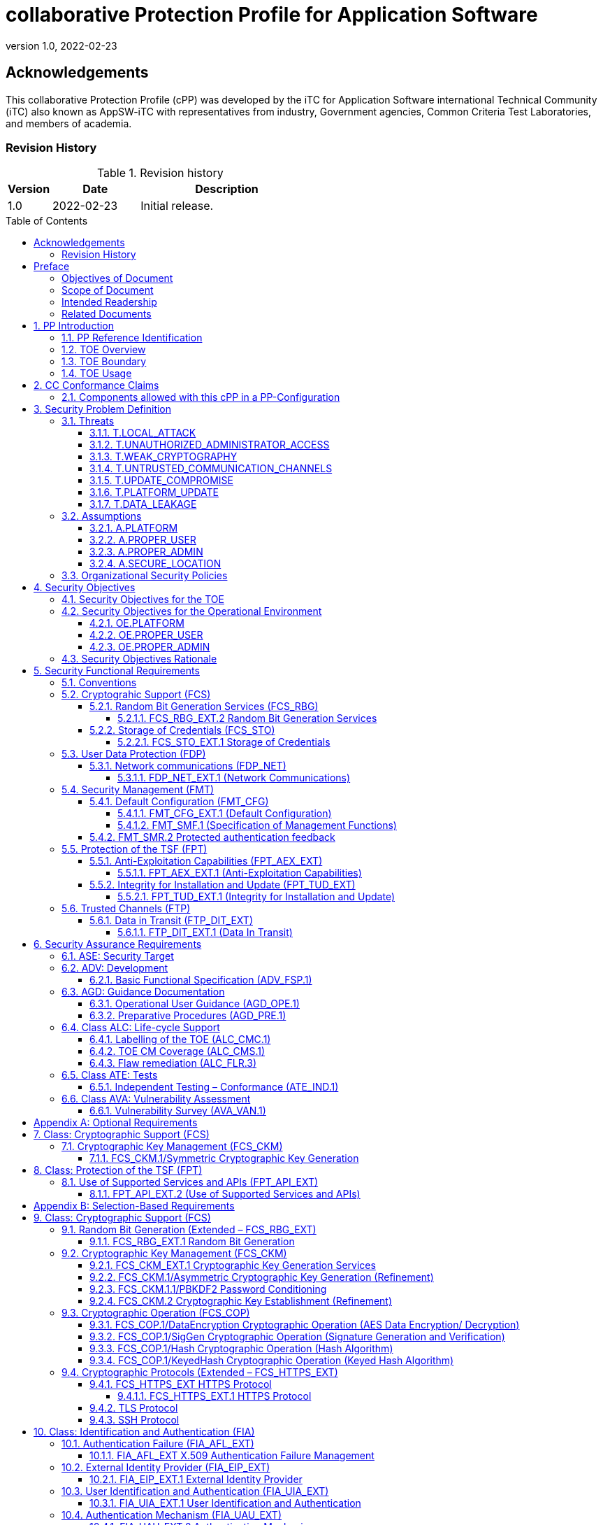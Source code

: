 = collaborative Protection Profile for Application Software
:showtitle:
:toc: macro
:toclevels: 7
:sectnums:
:sectnumlevels: 7
:imagesdir:
:icons: font
:revnumber: 1.0 
:revdate: 2022-02-23

:iTC-longname: iTC for Application Software
:iTC-shortname: AppSW-iTC
:iTC-email: cm-itc-mailing-list@gmail.com
:iTC-website: https://appswcpp.github.io/
:iTC-GitHub: https://github.com/appswcpp/repository/

:sectnums!:

== Acknowledgements
This collaborative Protection Profile (cPP) was developed by the {iTC-longname} international Technical Community (iTC) also known as {iTC-shortname} with representatives from industry, Government agencies, Common Criteria Test Laboratories, and members of academia.

=== Revision History

.Revision history
[%header,cols="1,2,4"]
|===
|Version 
|Date 
|Description

|1.0
|2022-02-23
|Initial release.

|===

toc::[]

== Preface

=== Objectives of Document
This document presents the Common Criteria (CC) collaborative Protection Profile (cPP) to express the security functional requirements (SFRs) and security assurance requirements (SARs) for _some technology type_. The Evaluation activities that specify the actions the evaluator performs to determine if a product satisfies the SFRs captured within this cPP, are described in <<SD>>.

=== Scope of Document
The scope of the cPP within the development and evaluation process is described in the Common Criteria for Information Technology Security Evaluation. In particular, a cPP defines the IT security requirements of a generic type of TOE and specifies the functional security measures to be offered by that TOE to meet stated requirements [<<CC1>>, Section B.14].

=== Intended Readership
The target audiences of this cPP are developers, CC consumers, system integrators, evaluators and schemes. 

Although the cPP and SD may contain minor editorial errors, the cPP is recognized as living document and the iTC is dedicated to ongoing updates and revisions. Please report any issues to the {iTC-shortname}. 

=== Related Documents
[bibliography]
* [#CC1]#[CC1]# Common Criteria for Information Technology Security Evaluation, Part 1: Introduction and General Model, CCMB-2017-04-001, Version 3.1 Revision 5, April 2017.
* [#CC2]#[CC2]# Common Criteria for Information Technology Security Evaluation, Part 2: Security Functional Components, CCMB-2017-04-002, Version 3.1 Revision 5, April 2017.
* [#CC3]#[CC3]# Common Criteria for Information Technology Security Evaluation, Part 3: Security Assurance Components, CCMB-2017-04-003, Version 3.1 Revision 5, April 2017.
* [#CEM]#[CEM]# Common Methodology for Information Technology Security Evaluation, Evaluation Methodology, CCMB-2017-04-004, Version 3.1 Revision 5, April 2017.
* [#CCADD]#[CCADD]# CC and CEM Addenda: Exact Conformance, Selection-Based SFRs, Optional SFRs CCDB-2017-05-xxx, Version 0.5, May 2017
* [#SD]#[SD]# Supporting Document
* [#TLS Package]#[TLS Package]# Functional Package for Transport Layer Security (TLS) v1.1
* [#SSH Package]#[SSH Package]# Functional Package for SSH Version 1.0

For more see the http://www.commoncriteriaportal.org/[Common Criteria Portal].

:sectnums:

== PP Introduction
=== PP Reference Identification
- PP Reference: {doctitle}
- PP Version: {revnumber}
- PP Date: {revdate}

=== TOE Overview
This is a Collaborative Protection Profile (cPP) whose Target of Evaluation (TOE) is software applications. Under this cPP software applications can be categorized under the following broad categories:

. Enterprise Server Applications
. Enterprise Server Applications with their Agent(s)
. Enterprise Desktop Applications
. Enterprise-grade Mobile Applications

This cPP is the Base-PP against which all of the above categories of software applications may be evaluated. In addition there are PP-Modules that may be applicable based on the category of application. As of the release of this cPP, a PP-Module for Enterprise Server Applications exists. In the future the iTC may release a module for Enterprise-grade Mobile Applications. Enterprise Desktop Applications do not need a separate PP-Module, the Base-PP suffices.

In addition to the above categories there are large number of applications (Desktop and Mobile) that fall under “Consumer-grade” category. While such applications could be evaluated under the Application Software cPP, it is not the intention of this iTC to 
specifically address this category. The iTC doesn’t believe the consumer grade app ecosystem would support the historical cost and timelines associated with a Common Criteria evaluation.

One more way (and perhaps a more useful way in the context of creating SFRs) to categorize apps is based on type of installation/deployment. The following categories are in scope of the 
first iteration of the cPP:

. Traditional software running on an execution environment, e.g. enterprise agent 
applications/sensors
. Software appliance type of applications, e.g. enterprise management application
. Distributed applications, e.g. enterprise resource planning systems
. Virtualized and Containerized applications (e.g. running in a Docker container)

The following categories are out of scope of the first iteration of the cPP:
. Software defined network appliances
. Web applications
. Applications running on bare metal i.e. directly on hardware without an execution environment such as operating system.

Software defined network appliances are being covered by the Network iTC. Web applications are significantly different in terms of their construction, operation, and threat model and are not addressed in this cPP at this time.

=== TOE Boundary
The application, which consists of the software provided by its vendor, is installed onto the platform(s) it operates on. It executes on the platform, which may be an operating system (Figure 1), hardware environment, a software based execution environment such as a container, or some combination of these (Figure 2). Those platforms may themselves run within other environments, such as virtual machines or operating systems, that completely abstract away the underlying hardware from the application. The TOE is not accountable for security functionality that is implemented by platform layers that are abstracted away. Some evaluation activities are specific to the particular platform on which the application runs, in order to provide precision and repeatability. The only platforms currently recognized by the cPP are those specified in the [SD]. To test on a platform for which there are no EAs, an interested party may contact the iTC with proposed EAs. The iTC will determine if the proposed platform is appropriate for the PP and accept, reject, or develop EAs as necessary in coordination with the technical community.

The TOE includes all application binaries, libraries and other dependencies specifically for the application required to execute the application that are not provided by the TOE platform.  

BIOS and other firmware, the operating system kernel, and other system software (such as drivers) provided as part of the platform are outside the scope of this document.

For containerized applications, the container is treated as the TOE. Services, libraries, or run-times that exist within the host OS are to be considered part of the TOE platform. At the time of this cPP publication, all containerized applications are implemented using linux-type operating systems. When a containerized application claims conformance to this cPP, all EAs applicable to linux platforms are to be satisfied.

As far as virtualized applications are concerned, this version of the cPP covers a very narrow type; applications that are installed on a virtualized instance of an OS/Platform are the only type of applications covered. An application that is bundled together with a general purpose operating system via a virtual machine is not considered substantially different than an application that is installed traditionally. In either case the underlying OS is to be considered the TOE platform. 

.TOE as an Application and Kernel Module Running on an Operating System
image::images/toe.png[TOE as an Application and Kernel Module Running on an Operating System]

.TOE as an Application Running in an Execution Environment Plus Native Code
image::images/toeruntime.png[TOE as an Application Running in an Execution Environment Plus Native Code]

=== TOE Usage
The essence of the requirements for application software TOEs is that they are well behaved and do not compromise the security of their operational environment. Additionally, these requirements ensure that evaluated applications are secure by default, store sensitive data in a secure manner and communicate with external entities using secure well-known protocols. Examples of applications are provided in the section above.  This cPP forms the Base-PP and would be applicable to all applications. 

== CC Conformance Claims
As defined by the references <<CC1>>, <<CC2>> and <<CC3>>, this cPP:

* conforms to the requirements of Common Criteria v3.1, Revision 5,
* is Part 2 extended,
* is Part 3 conformant,
* Functional Package for Transport Layer Security (TLS) v1.1 – augmented
* does not claim conformance to any other security functional requirement packages.

The methodology applied for the PP evaluation is defined in [CEM]. This cPP satisfies the following Assurance Families: APE_CCL.1, APE_ECD.1, APE_INT.1, APE_OBJ.1, APE_REQ.1 and APE_SPD.1. 

This cPP also applies the CC and CEM Addenda, Exact Conformance, Selection-Based SFRs, Optional SFRs: V0.5 dated May 2017 noting that it is labelled as “for trial use”.

In order to be conformant to this cPP, a ST shall demonstrate Exact Conformance. Exact Conformance, as a subset of Strict Conformance as defined by the CC, is defined as the ST containing all of the SFRs in <<Security Functional Requirements>> (these are the mandatory SFRs) of this cPP, and potentially SFRs from <<Consistency Rationale>> (these are selection-based SFRs) and <<Selection-Based Requirements>> (these are optional SFRs) of this cPP. While iteration is allowed, no additional requirements (from the CC parts 2 or 3, or definitions of extended components not already included in this cPP) are allowed to be included in the ST. Further, no SFRs in <<Security Functional Requirements>> of this cPP are allowed to be omitted.

The packages to which exact conformance can be claimed in conjunction with this PP are specified in the ‘Allowed Packages’ list at https://github.com/appswcpp/cPP. The PP-Modules that are allowed to specify this cPP as a base-PP are specified in the ‘Allowed PP-Modules list at https://github.com/appswcpp/cPP

=== Components allowed with this cPP in a PP-Configuration
The list of packages, PP-Modules and cPPs that may be used in conjunction with this cPP can be found at: {iTC-website}PP-config.html

The packages to which exact conformance can be claimed in conjunction with this PP are specified in the Allowed Packages list.

PP-Modules that are allowed to specify this cPP as a base PP are specified in the Base PP list. 

Other cPPs that are allowed to be included in a PP-Configuration along with this cPP are specified in the Other cPP list.

== Security Problem Definition

=== Threats
This section identifies the threats to be addressed by software applications complying with this cPP.

==== T.LOCAL_ATTACK
An attacker as a non-administrative user of the underlying platform or application gains unauthorized access to application data or functions. For example, attackers may provide maliciously formatted input to the application in the form of files or other local communications thus providing unauthorized access to plaintext sensitive data.

SFR Rationale:

* FPT_AEX_EXT.1 and FPT_API_EXT.2 define requirements to ensure that the application doesn’t allow for exploiting memory or local storage access that may be available to a local attacker. They also ensure that the application does not subvert security mechanisms provided by the platform thereby allowing an attacker with local access to exploit the application.

* Creating custom parsers have shown to create security vulnerabilities due to the complication of dealing with various file formats. FPT_API_EXT.2 ensures that the application uses platform provided parsers for well-known file types in order to avoid introduction of these vulnerabilities.

* FCS_STO_EXT.1 defines requirements for securely storing credentials to protect against a local attacker compromising and gaining access.

* FMT_CFG_EXT.1 ensures that the file permissions are set such that the application and its data is protected from a local attacker.

==== T.UNAUTHORIZED_ADMINISTRATOR_ACCESS
An attacker may attempt to gain administrator access to the application by nefarious means such as masquerading as an administrator to the application, replaying an administrative session (in its entirety, or selected portions), or performing man-in-the-middle attacks, which would provide access to the administrative session. Successfully gaining administrator access allows malicious actions that compromise the security of the application to gain access to data.

SFR Rationale:

* FMT_CFG_EXT.1 ensures that an attacker cannot gain administrator access via nefarious means.

* FCS_STO_EXT.1 and FCS_CKM.1/PBKDF2 ensures that if credentials are stored, they are stored in a secure manner to prevent unauthorized access.

* FIA_AFL_EXT.1, FIA_EIP_EXT.1, FIA_UAU.7, FIA_UAU_EXT.5, FIA_UAU_EXT.2, FIA_UIA_EXT.1, and FTA_TAB.1 ensures that an appropriate mechanism is in place to ensure only an authorized user can interact with the application (if interactive).

* FTP_DIT_EXT.1 specifies the use of secure communication channels to protect data in transit.

==== T.WEAK_CRYPTOGRAPHY
Attackers may exploit weak cryptographic algorithms or perform a cryptographic exhaust against the key space. Poorly chosen encryption algorithms, modes, and key sizes will allow attackers to compromise the algorithms, or brute force exhaust the key space and give them unauthorized access allowing them to read, manipulate and/or control the traffic with minimal effort. 

SFR Rationale:

* FCS_CKM.1/Asymmetric and FCS_CKM.2 defines the requirements for key generation and key distribution respectively.

* FCS_COP.1 defines the requirements for use of cryptographic schemes.

* FCS_RBG_EXT.1 and FCS_RBG_EXT.2 defines the requirements for random bit generation to support key generation and secure protocols (see SFRs resulting from T.UNTRUSTED_COMMUNICATION_CHANNELS).

* FMT_SMF.1 defines the management of cryptographic functions.

==== T.UNTRUSTED_COMMUNICATION_CHANNELS
Attackers may take advantage of poorly designed or non-secure protocols or poor key management to successfully perform man-in-the middle attacks, replay attacks, etc. Successful attacks will result in loss of confidentiality and integrity of the critical network traffic, and potentially could lead to a compromise of the application itself. Attackers may attempt to target applications that do not use standardized secure tunneling protocols to protect the critical network traffic. This threat is of particular concern when an application uses protocols that have not been subject to extensive peer review.

SFR Rationale:

* FTP_DIT_EXT.1 defines how sensitive data is to be handled and specifies the use of secure communication channels to protect sensitive data in transit.

* FIA_X509_EXT.1/Rev and FIA_X509_EXT.2 ensure that certificates used for secure communication channels are validated properly to prevent someone gaining unauthorized access to the TOE.

* FCS_HTTPS_EXT.1, [SSH Package], [TLS Package] ensures that the secure communication protocols are used to secure the communication channels.

==== T.UPDATE_COMPROMISE
Threat agents may attempt to provide a compromised update of the application which undermines the security functionality of the application. Non-validated updates or updates validated using non-secure or weak cryptography leave the updated application vulnerable to surreptitious alteration.

SFR Rationale:

* FPT_TUD_EXT.1 ensures that a user can determine the current version of the TOE and that the updates are cryptographically secured to protect against compromising the update process.

==== T.PLATFORM_UPDATE
Updating the platform that the application operates on could break application’s functionality. As such an end user might choose not to update the platform, thereby preventing the patching of known issues on the platform. An attacker could exploit such unpatched vulnerabilities in the platform to then mount an attack on the application.

SFR Rationale:

* FPT_AEX_EXT.1 and FPT_API_EXT.2 SFRs ensure that the TOE leverages the functionality provided and supported by the platform. This ensures that when the platform is updated, the supported functionality does not break and makes it easier to keep the platform updated without having to worry about breaking the applications running on the platform. 

==== T.DATA_LEAKAGE
A software application may transmit or receive data that is unauthorized for transfer. This could enable an attacker to read and/or modify the data.

SFR Rationale:

* FDP_NET_EXT.1 ensures that only those connections that are required for the TOE to operate are available. This helps enumerate the type of connections thereby helping security administrators identify granular filtering requirements through the network.

* FMT_SMF.1 ensures that the data transmitted out of the TOE is limited to only that which is required for TOE execution. 

* FTP_DIT_EXT.1 ensures that if sensitive data needs to be transmitted, it is transmitted using secure protocols.

=== Assumptions
This section describes the assumptions made in identification of the threats and security requirements for software applications.

==== A.PLATFORM
The TOE relies upon a trustworthy computing platform for its execution. This includes the underlying platform and whatever runtime environment it provides to the TOE.

`[OE.PLATFORM]`

==== A.PROPER_USER
The user of the application is trusted to use the software in compliance with the applied enterprise security policy.

`[OE.PROPER_USER]`

==== A.PROPER_ADMIN
The administrator of the application is trusted to administer the software within compliance of the applied enterprise security policy.

`[OE.PROPER_ADMIN]`

==== A.SECURE_LOCATION
For enterprise servers that run enterprise applications, it is assumed that these servers are housed in a physically secure location

`[OE.SECURE_LOCATION]`
 
=== Organizational Security Policies
There are no OSPs for applications. 

== Security Objectives 

=== Security Objectives for the TOE
This cPP does not define any security objectives for the TOE as it is a ‘low-assurance PP’ as defined in [CC1, B.11].

=== Security Objectives for the Operational Environment

==== OE.PLATFORM
The TOE relies upon the underlying platform for its security and as a result this platform must be trustworthy. It is the organization’s responsibility to ensure that the platform meets the trustworthiness requirements of the organization’s security policies.

==== OE.PROPER_USER
The user of the application uses the software within compliance of the applied enterprise security policy.

==== OE.PROPER_ADMIN
The administrator of the application software is trusted to administer the software within compliance of the applied enterprise security policy.


=== Security Objectives Rationale
The following table describes how the assumptions, threats, and organizational security policies map to the security objectives.

.Mapping between Security Problem Defintion and Security Objectives
[%header,cols="1,1,1"]
|===
|Threat, Assumption, or OSP 
|Security Objectives 
|Rationale

|
|
|

|===

== Security Functional Requirements
The individual security functional requirements are specified in the sections below. SFRs in this section are mandatory SFRs that any conformant TOE must meet. Based on selections made in these SFRs it will also be necessary to include some of the selection-based SFRs in Appendix B. Additional optional SFRs may also be adopted from those listed in Appendix A. 

The Evaluation Activities defined in [SD] describe actions that the evaluator will take in order to determine compliance of a particular TOE with the SFRs. The content of these Evaluation Activities will therefore provide more insight into deliverables required from TOE Developers. 

=== Conventions
The following conventions are used for the completion of operations:

* [_Italicized text within square brackets_] indicates an operation to be completed by the ST author.

* *Bold text* indicates additional text provided as a refinement.

* [*Bold text within square brackets*] indicates the completion of an assignment.

* [text within square brackets] indicates the completion of a selection.

* Number in parentheses after SFR name, e.g. (1) indicates the completion of an iteration.

* Extended SFRs are identified by having a label “EXT” at the end of the SFR name.

Where compliance to RFCs is referred to in SFRs, this is intended to be demonstrated by completing the corresponding evaluation activities in [SD] for the relevant SFR.

=== Cryptograhic Support (FCS)
This section defines cryptographic requirements that underlie other security properties of the TOE.

==== Random Bit Generation Services (FCS_RBG)
===== FCS_RBG_EXT.2 Random Bit Generation Services
*FCS_RBG_EXT.2.1* The application shall [_selection: use no DRBG functionality, invoke platform-provided DRBG functionality, implement DRBG functionality according to FCS_RBG_EXT.1_] for its cryptographic operations.

*Application Note {counter:appnote}:* In this requirement, cryptographic operations include all cryptographic key generation/derivation/agreement, IVs (for certain modes), as well as protocol-specific random values.

Unless _use no DRBG functionality_ is selected, an Entropy Analaysis Report specified in Appendix D is required.

==== Storage of Credentials (FCS_STO)
===== FCS_STO_EXT.1 Storage of Credentials
*FCS_STO_EXT.1.1* The application shall [_selection: not store any credentials, invoke the functionality provided by the platform to securely store [assignment: list of credentials], implement functionality to securely store [assignment: list of credentials_] according to [_selection: FCS_COP.1/DataEncryption, FCS_CKM.1/Hash, FCS_CKM.1/KeyedHash, FCS_CKM.1/PBKDF2_] to non-volatile memory.

*Application Note {counter:appnote}:* This requirement ensures that persistent credentials (secret keys, PKI private keys, or passwords) are stored securely.

=== User Data Protection (FDP)
This section defines requirements pertaining to protection of user data.

==== Network communications (FDP_NET)
===== FDP_NET_EXT.1 (Network Communications)
*FDP_NET_EXT.1.1* The TSF shall restrict network communication to: [_selection: no network communication, outbound connections, in-bound connections_].

*Application Note {counter:appnote}:* This requirement is intended to restrict both inbound and outbound network communications to only those required. It does not apply to network communications handled by the platform that may support access to remote filesystems mounted locally by the platform.

=== Security Management (FMT)
Management functions in this section describe required capabilities to support a Security Administrator role and basic set of security management functions dealing with management of configurable aspects included in other SFRs, Default Configuration (FMT_CFG_EXT.1) and Specification of Management Functions (FMT_SMF.1).

==== Default Configuration (FMT_CFG)
===== FMT_CFG_EXT.1 (Default Configuration)
*FMT_CFG_EXT.1.1* Any default credentials supported by the TSF shall be changed [_selection: during installation, before application is operational_].

*Application Note {counter:appnote}:* Manufacturer default credentials are credentials (e.g., passwords, keys) that are automatically (without user interaction) loaded onto the platform during application installation. Credentials generated during or after the installation using requirements laid out in FCS_RBG_EXT.1 are not by definition default credentials.
An application is considered operational once initial set-up is complete or at first use.

The changing of default credentials has to be enforced by the application.

*FMT_CFG_EXT.1.2* The application shall be configured by default with file permissions which protect it and its data from unauthorized access.

*Application Note {counter:appnote}:* The precise expectations for file permissions vary per platform but the general intention is that a trust boundary protects the application and its data.

===== FMT_SMF.1 (Specification of Management Functions)
*FMT_SMF.1.1* The TSF shall be capable of performing the following management functions:

* configuration for transmission of sensitive data [_selection:_
** _no transmission of sensitive data,_
** _enable/disable the transmission of any information describing the system's hardware, software, or configuration,_
** _enable/disable the transmission of any PII,_
** _configuration of user authentication,_
** _enable/disable transmission of any application state (e.g. crashdump) information,_
** _enable/disable network backup functionality to [assignment: list of enterprise or commercial cloud backup systems]]_ 
* _[assignment: Other management functions]_.

*Application Note {counter:appnote}:* This requirement stipulates that an application needs to provide the ability to enable/disable only those functions that it actually implements. The application is not responsible for controlling the behavior of the platform or other applications.

==== FMT_SMR.2 Protected authentication feedback

*FMT_SMR.2.1* The TSF shall maintain the roles: 

* Security Administrator.

*FMT_SMR.2.2* The TSF shall be able to associate users with roles.

*FMT_SMR.2.3* The TSF shall ensure that the conditions [_selection:

* The Security Administrator role shall be able to administer the TOE locally, 

* The Security Administrator role shall be able to administer the TOE remotely_] 

are satisfied.



=== Protection of the TSF (FPT)
This section defines requirements for the TOE to provide trusted methods for updates to the TOE firmware/software, support of platform APIs and implementation of anti-exploitation capabilities.

==== Anti-Exploitation Capabilities (FPT_AEX_EXT)

===== FPT_AEX_EXT.1 (Anti-Exploitation Capabilities)

*FPT_AEX_EXT.1.1* The application shall not request to map memory at an explicit address except for [_assignment: list of explicit exceptions_]. 

*Application Note {counter:appnote}:* Requesting a memory mapping at an explicit address subverts address space layout randomization (ASLR).

*FPT _AEX_EXT.1.2* The application shall [selection:

* _not allocate any memory region with both write and execute permissions,_

* _allocate memory regions with write and execute permissions for only [assignment: list of functions performing just-in-time compilation]_
].

*Application Note {counter:appnote}:* Requesting a memory mapping with both write and execute permissions subverts the platform protection provided by DEP. If the application performs no just-in-time compiling, then the first selection must be chosen.

*FPT _AEX_EXT.1.3* The application shall be compatible with security features provided by the platform vendor except for [_selection: [assignment: list of explicit exceptions], no exceptions_].

*Application Note {counter:appnote}:* This requirement is designed to ensure that platform security features do not need to be disabled in order for the application to run. The ability to provide exception in in recognition that for certain applications disabling specific security features might be necessary (e.g. an anti-virus application disabling platform provided virus detection features).

*FPT _AEX_EXT.1.4* The application shall not write user-modifiable files to directories that contain executable files unless explicitly directed by the user to do so.

*Application Note {counter:appnote}:* Executables and user-modifiable files may not share the same parent directory but may share directories above the parent.

*FPT _AEX_EXT.1.5* The application shall be compiled with stack-based buffer overflow protection enabled.

*Application Note {counter:appnote}:* Any interpreted code is assured to have met this requirement by default.

==== Integrity for Installation and Update (FPT_TUD_EXT)
===== FPT_TUD_EXT.1 (Integrity for Installation and Update)
*FPT_TUD_EXT.1.1*	The application shall [_selection: provide the ability, leverage the platform_] to report the current version of the application software.

*Application Note {counter:appnote}:* Version is a unique identifier.  For example, it could be a sequence of numbers (e.g. major.minor.build.patch) or a version identifier with an explicit list of patches.

*FPT_TUD_EXT.1.2*	The application installation package and its updates shall be digitally signed such that the [_selection: TOE, platform_] can cryptographically verify them prior to installation.

*Application Note {counter:appnote}:* The specifics of the verification of installation packages and updates involves requirements on the platform (and not the application), so these are not fully specified here.

=== Trusted Channels (FTP)
This section defines requirements for a trusted communication path between the TSF and other trusted IT products

==== Data in Transit (FTP_DIT_EXT)

===== FTP_DIT_EXT.1 (Data In Transit)

*FTP_DIT_EXT.1.1* The application shall [selection:_

* _not transmit any data,_ 
* _encrypt all transmitted [selection: sensitive data, data] with [selection: HTTPS as as specified in FCS_HTTPS_EXT.1, TLS as specified in the [TLS Package], DTLS as specified in [TLS Package], SSH as specified in [SSH Package]],_ 
* _invoke platform-provided functionality to encrypt all transmitted [selection: sensitive data, data] with [selection: HTTPS as as specified in FCS_HTTPS_EXT.1, TLS as specified in the [TLS Package], DTLS as specified in [TLS Package], SSH as specified in [SSH Package]]]_
]
between itself and another trusted IT product.

*Application Note {counter:appnote}:* 
The selection ‘not transmit any data’ cannot be selected for TOEs being evaluated against the Server or Agent modules. 

== Security Assurance Requirements
The <<Security Objectives>> for the TOE were constructed to address <<threats>> identified in the <<Security Problem Definition>>. The <<Security Functional Requirements>> are a formal instantiation of the <<Security Objectives>>. This cPP identifies the Security Assurance Requirements to frame the extent to which the evaluator assesses the documentation applicable for the evaluation and performs independent testing. 

This section lists the set of SARs from CC part 3 that are required in evaluations against this cPP. Individual Evaluation Activities to be performed are specified in <<SD>>. 

The general model for evaluation of TOEs against STs written to conform to this cPP is as follows: 

After the ST has been approved for evaluation, the ITSEF (IT Security Evaluation Facility) will obtain the TOE, supporting environmental IT (if required), and the administrative/user guides for the TOE. The ITSEF is expected to perform actions mandated by the Common Evaluation Methodology (CEM) for the ASE and ALC SARs. The ITSEF also performs the Evaluation Activities contained within the SD, which are intended to be an interpretation of the other CEM assurance requirements as they apply to the specific technology instantiated in the TOE. The Evaluation Activities that are captured in the SD also provide clarification as to what the developer needs to provide to demonstrate the TOE is compliant with the cPP. 

.Security Assurance Requirements
[%header,cols="1,2"]
|===
|Assurance Class
|Assurance Components

.7+.^|Security Target (ASE)
|Conformance Claims (ASE_CCL.1)

|Extended components definition (ASE_ECD.1)

|ST introduction (ASE_INT.1)

|Security objectives for the operational environment (ASE_OBJ.1)

|Stated security requirements (ASE_REQ.1)

|Security Problem Definition (ASE_SPD.1)

|TOE summary specification (ASE_TSS.1)

|Development (ADV)
|Basic functional specification (ADV_FSP.1)

.2+.^|Guidance documents (AGD)
|Operational user guidance (AGD_OPE.1)

|Preparative procedures (AGD_PRE.1)

.3+.^|Life cycle support (ALC)
|Labeling of the TOE (ALC_CMC.1)

|TOE CM coverage (ALC_CMS.1)

|Flaw Remediation (ALC_FLR.3)

|Tests (ATE)
|Independent testing – sample (ATE_IND.1)

|Vulnerability assessment (AVA)
|Vulnerability survey (AVA_VAN.1)

|===

=== ASE: Security Target
The ST is evaluated as per ASE activities defined in the <<CEM>>. In addition, there may be Evaluation Activities specified within the <<SD>> that call for necessary descriptions to be included in the TSS that are specific to the TOE technology type.

=== ADV: Development
The design information about the TOE is contained in the guidance documentation available to the end user as well as the TSS portion of the ST, and any additional information required by this cPP that is not to be made public (e.g., Entropy Report).

==== Basic Functional Specification (ADV_FSP.1)
The functional specification describes the TOE Security Functions Interfaces (TSFIs). It is not necessary to have a formal or complete specification of these interfaces. Additionally, because TOEs conforming to this cPP will necessarily have interfaces to the Operational Environment that are not directly invokable by TOE users, there is little point specifying that such interfaces be described in and of themselves since only indirect testing of such interfaces may be possible. For this cPP, the Evaluation Activities for this family focus on understanding the interfaces presented in the TSS in response to the functional requirements and the interfaces presented in the AGD documentation. No additional “functional specification” documentation is necessary to satisfy the Evaluation Activities specified in <<SD>>.

The Evaluation Activities in <<SD>> are associated with the applicable SFRs; since these are directly associated with the SFRs, the tracing in element ADV_FSP.1.2D is implicitly already done and no additional documentation is necessary.

=== AGD: Guidance Documentation
The guidance documents will be provided with the ST. Guidance must include a description of how the IT personnel verifies that the Operational Environment can fulfill its role for the security functionality. The documentation should be in an informal style and readable by the IT personnel.

Guidance must be provided for every operational environment that the product supports as claimed in the ST. This guidance includes:

* instructions to successfully install the TSF in that environment; and
* instructions to manage the security of the TSF as a product and as a component of the larger operational environment; and
* instructions to provide a protected administrative capability.

Guidance pertaining to particular security functionality must also be provided; requirements on such guidance are contained in the Evaluation Activities specified in the <<SD>>.

==== Operational User Guidance (AGD_OPE.1)
The operational user guidance does not have to be contained in a single document. Guidance to users, administrators and application developers can be spread among documents or web pages.

The developer should review the Evaluation Activities contained in the <<SD>> to ascertain the specifics of the guidance that the evaluator will be checking for. This will provide the necessary information for the preparation of acceptable guidance. 

==== Preparative Procedures (AGD_PRE.1)
As with the operational guidance, the developer should look to the Evaluation Activities to determine the required content with respect to preparative procedures.

=== Class ALC: Life-cycle Support
At the assurance level provided for TOEs conformant to this cPP, life-cycle support is limited to end-user-visible aspects of the life-cycle, rather than an examination of the TOE vendor’s development and configuration management process. This is not meant to diminish the critical role that a developer’s practices play in contributing to the overall trustworthiness of a product; rather, it is a reflection on the information to be made available for evaluation at this assurance level.

==== Labelling of the TOE (ALC_CMC.1)
This component is targeted at identifying the TOE such that it can be distinguished from other products or versions from the same vendor and can be easily specified when being procured by an end user. A label could consist of a “soft label” (e.g., electronically presented when queried).

The evaluator performs the CEM work units associated with ALC_CMC.1

==== TOE CM Coverage (ALC_CMS.1)
Given the scope of the TOE and its associated evaluation evidence requirements, the evaluator performs the CEM work units associated with ALC_CMS.1.

==== Flaw remediation (ALC_FLR.3)
Given the scope of the TOE and its associated evaluation evidence requirements, the evaluator performs the CEM work units associated with ALC_FLR.3.

=== Class ATE: Tests
Testing is specified for functional aspects of the system as well as aspects that take advantage of design or implementation weaknesses. The former is done through the ATE_IND family, while the latter is through the AVA_VAN family. For this cPP, testing is based on advertised functionality and interfaces with dependency on the availability of design information. One of the primary outputs of the evaluation process is the test report as specified in the following requirements.

==== Independent Testing – Conformance (ATE_IND.1)
Testing is performed to confirm the functionality described in the TSS as well as the operational guidance (includes “evaluated configuration” instructions). The focus of the testing is to confirm that the requirements specified in Section 5 are being met. The Evaluation Activities in the SD identify the specific testing activities necessary to verify compliance with the SFRs. The evaluator produces a test report documenting the plan for and results of testing, as well as coverage arguments focused on the platform/TOE combinations that are claiming conformance to this cPP.

=== Class AVA: Vulnerability Assessment
For the first generation of this cPP, the iTC is expected to survey open sources to discover what vulnerabilities have been discovered in these types of products and provide that content into the AVA_VAN discussion. In most cases, these vulnerabilities will require sophistication beyond that of a basic attacker. This information will be used in the development of future protection profiles.

==== Vulnerability Survey (AVA_VAN.1)
<<SD>> provides a guide to the evaluator in performing a vulnerability analysis.

[appendix]
== Optional Requirements
As indicated in the introduction to this cPP, the baseline requirements (those that must be performed by the TOE) are contained in the body of this cPP. Additionally, there are two other types of requirements specified in Appendices A and B. 

The first type (in this Appendix) comprises requirements that can be included in the ST, but are not mandatory for a TOE to claim conformance to this cPP. The second type (in Appendix B) comprises requirements based on selections in other SFRs from the cPP: if certain selections are made, then additional requirements in that appendix will need to be included in the body of the ST (e.g., cryptographic protocols selected in a trusted channel requirement).

If a TOE fulfils any of the optional requirements, the vendor is encouraged to add the related functionality to the ST. Therefore, in the application notes of this chapter the wording "This option should be chosen..." is repeatedly used. But it also is used to emphasize that this option should only be chosen if the TOE provides the related functionality and that it is not necessary to implement the related functionality to be compliant to the cPP. ST authors are free to choose none, some or all SFRs defined in this chapter. Just the fact that a product supports a certain functionality does not mandate to add any SFR defined in this chapter. 

== Class: Cryptographic Support (FCS)
This section defines optional cryptographic requirements that underlie other security properties of the TOE.

=== Cryptographic Key Management (FCS_CKM)

==== FCS_CKM.1/Symmetric Cryptographic Key Generation

*FCS_CKM.1.1/Symmetric* The TSF shall generate symmetric cryptographic keys in accordance with a specified cryptographic key generation algorithm [_assignment: cryptographic key generation algorithm_] using a Random Bit Generator as specified in FCS_RBG_EXT.1 and specified cryptographic key sizes [_selection: 128 bit, 256 bit_]. that meet the following: [_assignment: list of standards_].

*Application Note {counter:appnote}:* Symmetric keys may be used to generate keys along the key chain.

== Class:  Protection of the TSF (FPT)
This section defines requirements for the TOE while using platform provided APIs as well as transferring data between different parts of the TOE.

=== Use of Supported Services and APIs (FPT_API_EXT)

==== FPT_API_EXT.2 (Use of Supported Services and APIs)

*FPT_API_EXT.2.1* The application [_selection: shall use platform-provided libraries for parsing [assignment: list of formats parsed that are included in the IANA MIME media types], does not perform parsing]_.

*Application Note {counter:appnote}:* The IANA MIME types are listed at http://www.iana.org/assignments/media-types and include many image, audio, video, and content file formats. This requirement does not apply if providing parsing services is the purpose of the application.

[appendix]
== Selection-Based Requirements
As indicated in the introduction to this PP, the baseline requirements (those that must be performed by the TOE or its underlying platform) are contained in the body of this PP.  There are additional requirements based on selections in the body of the PP: if certain selections are made, then additional requirements below will need to be included.

== Class: Cryptographic Support (FCS)
This section defines selection based cryptographic requirements that underlie other security properties of the TOE.

=== Random Bit Generation (Extended – FCS_RBG_EXT)

==== FCS_RBG_EXT.1 Random Bit Generation

*FCS_RBG_EXT.1.1* The TSF shall perform all deterministic random bit generation services in accordance with ISO/IEC 18031:2011 using [_selection: Hash_DRBG (any) in accordance with FCS_COP.1/Hash, HMAC_DRBG (any) in accordance with FCS_COP.1/KeyedHash, CTR_DRBG (AES) in accordance with FCS_COP.1/DataEncryption]_.

*FCS_RBG_EXT.1.2* The deterministic RBG shall be seeded by at least one entropy sources that accumulates entropy from [_selection: [assignment: number of software-based sources] software-based noise source(s), [assignment: number of hardware-based sources] hardware-based noise source(s_] with a minimum of [_selection: 128 bits, 192 bits, 256 bits_] of entropy at least equal to the greatest security strength, according to ISO/IEC 18031:2011 Table C.1 “Security Strength Table for Hash Functions”, of the keys and hashes that it will generate.

*Application Note {counter:appnote}:* This requirement shall be included in STs in which implement DRBG functionality is chosen in FCS_RBG_EXT.2.1.

For the first selection in FCS_RBG_EXT.1.2, the ST author selects at least one of the types of noise sources. If the TOE contains multiple noise sources of the same type, the ST author fills the assignment with the appropriate number for each type of source (e.g., 2 software-based noise sources, 1 hardware-based noise source). The documentation and tests required in the Evaluation Activity for this element should be repeated to cover each source indicated in the ST. 

ISO/IEC 18031:2011 contains three different methods of generating random numbers; each of these, in turn, depends on underlying cryptographic primitives (hash functions/ciphers). The ST author will select the function used and include the specific underlying cryptographic primitives used in the requirement. While any of the identified hash functions (SHA-1, SHA-256, SHA-384, SHA-512) are allowed for Hash_DRBG or HMAC_DRBG, only AES-based implementations for CTR_DRBG are allowed. 

If the key length for the AES implementation used here is different than that used to encrypt the user data, then FCS_COP.1/DataEncryption may have to be adjusted or iterated to reflect the different key length. For the selection in FCS_RBG_EXT.1.2, the ST author selects the minimum number of bits of entropy that is used to seed the RBG, which must be equal or greater than the security strength of any key generated by the TOE.

=== Cryptographic Key Management (FCS_CKM)

==== FCS_CKM_EXT.1 Cryptographic Key Generation Services

*FCS_CKM_EXT.1.1* The application shall [_selection: generate no asymmetric cryptographic keys, invoke platform-provided functionality for asymmetric key generation, implement asymmetric key generation according to FCS_CKM.1/Asymmetric_].

*Application Note {counter:appnote}:* This requirement depends upon selection in [TLS Package] and [SSH Package].

==== FCS_CKM.1/Asymmetric Cryptographic Key Generation (Refinement)

*FCS_CKM.1.1/Asymmetric* The TSF shall generate asymmetric cryptographic keys in accordance with a specified cryptographic key generation algorithm: [selection:

* _RSA schemes using cryptographic key sizes of 2048-bit or greater that meet the following: FIPS PUB 186-4, “Digital Signature Standard (DSS)”, Appendix B.3;_
* _ECC schemes using “NIST curves” [selection: P-256, P-384, P-521] that meet the following: FIPS PUB 186-4, “Digital Signature Standard (DSS)”, Appendix B.4;_
* _FFC schemes using cryptographic key sizes of 2048-bit or greater that meet the following: FIPS PUB 186-4, “Digital Signature Standard (DSS)”, Appendix B.1_
* _FFC Schemes using ‘safe-prime’ groups that meet the following: “NIST Special Publication 800-56A Revision 3, Recommendation for Pair-Wise Key Establishment Schemes Using Discrete Logarithm Cryptography” and [selection: RFC 3526, RFC 7919]
] and specified cryptographic key sizes [assignment: cryptographic key sizes] that meet the following: [assignment: list of standards]_.

*Application Note {counter:appnote}:* The ST author selects all key generation schemes used for key establishment (including generation of ephemeral keys) and device authentication. When key generation is used for key establishment, the schemes in FCS_CKM.2.1 and selected cryptographic protocols must match the selection. When key generation is used for device authentication, other than SSH-RSA, ECDSA-SHA2-NISTP256, ECDSA-SHA2-NISTP384 and ECDSA-SHA2-NISTP521, the public key is expected to be associated with an X.509v3 certificate. 

If the TOE acts as a receiver in the key establishment schemes and is not configured to support mutual authentication, the TOE does not need to implement key generation.

==== FCS_CKM.1.1/PBKDF2 Password Conditioning

*FCS_CKM.1.1/PBKDF2* A password/passphrase shall perform [*assignment*: _Password-based Key Derivation Functions_] in accordance with a specified cryptographic algorithm as specified in FCS_COP.1/KeyedHash, with [*assignment*: _positive integer of 1,000 or more_] iterations, and output cryptographic key sizes [*selection*: _128, 256_] that meet the following [*NIST SP 800-132*]. 

*FCS_CKM.1.2/PBKDF2* The TSF shall generate salts using a RBG that meets FCS_RGB_EXT.1 and with entropy corresponding to the security strength selected for PBKDF in FCS_CKM.1.1/PBKDF2.

*Application Note {counter:appnote}:* This should be included if selected in FCS_STO_EXT.1

Conditioning can be performed using one of the identified hash functions or the process described in NIST SP 800-132; the method used is selected by the ST Author. SP 800-132 requires the use of a pseudo-random function (PRF) consisting of HMAC with an approved hash function. The ST author selects the hash function used, also includes the appropriate requirements for HMAC and the hash function.

Appendix A of SP 800-132 recommends setting the iteration count in order to increase the computation needed to derive a key from a password and, therefore, increase the workload of performing a password recovery attack. A significantly higher value is recommended to ensure optimal security. This value is expected to increase to a minimum of 10,000 in a future iteration based on SP800-63. 

==== FCS_CKM.2 Cryptographic Key Establishment (Refinement)

*FCS_CKM.2.1* The TSF shall perform cryptographic key establishment in accordance with a specified cryptographic key establishment method: [_selection:

* _RSA-based key establishment schemes that meet the following: RSAES-PKCS1-v1_5 as specified in Section 7.2 of RFC 3447, “Public-Key Cryptography Standards (PKCS) #1: RSA Cryptography Specifications Version 2.1”;_
* _Elliptic curve-based key establishment schemes that meet the following: NIST Special Publication 800-56A Revision 3, “Recommendation for Pair-Wise Key Establishment Schemes Using Discrete Logarithm Cryptography”;_
* _Finite field-based key establishment schemes that meet the following: NIST Special Publication 800-56A Revision 3, “Recommendation for Pair-Wise Key Establishment Schemes Using Discrete Logarithm Cryptography”.

*Application Note {counter:appnote}:* This is a refinement of the SFR FCS_CKM.2 to deal with key establishment rather than key distribution. 

The ST author selects all key establishment schemes used for the selected cryptographic protocols. 

The elliptic curves used for the key establishment scheme correlate with the curves specified in FCS_CKM.1.1/Asymmetric
The domain parameters used for the finite field-based key establishment scheme are specified by the key generation according to FCS_CKM.1.1/Asymmetric.

Safe-prime groups are covered in Appendix D of SP 800-56A Revision 3, “Appendix D: Approved ECC Curves and FFC Safe-prime Groups”.

=== Cryptographic Operation (FCS_COP)

==== FCS_COP.1/DataEncryption Cryptographic Operation (AES Data Encryption/ Decryption)

*FCS_COP.1.1/DataEncryption* The TSF shall perform encryption/decryption in accordance with a specified cryptographic algorithm AES used in [_selection: CBC, CTR, GCM_] mode and cryptographic key sizes [_selection: 128 bits, 192 bits, 256 bits_] that meet the following: AES as specified in ISO 18033-3, [_selection: CBC as specified in ISO 10116, CTR as specified in ISO 10116, GCM as specified in ISO 19772_].

*Application Note {counter:appnote}:* For the first selection of FCS_COP.1.1/DataEncryption, the ST author chooses the mode or modes in which AES operates. For the second selection, the ST author chooses the key sizes that are supported by this functionality. The modes and key sizes selected here correspond to the cipher suite selections made in the trusted channel requirements.

==== FCS_COP.1/SigGen Cryptographic Operation (Signature Generation and Verification)

*FCS_COP.1.1/SigGen* The TSF shall perform cryptographic signature services [_selection: generation, verification_] in accordance with a specified cryptographic algorithm [selection:

* _RSA Digital Signature Algorithm and cryptographic key sizes (modulus) [assignment: 2048 bits or greater],_
* _Elliptic Curve Digital Signature Algorithm and cryptographic key sizes [assignment: 256 bits or greater]
]_
that meet the following: [_selection:
* _For RSA schemes: FIPS PUB 186-4, “Digital Signature Standard (DSS)”, Section 5.5, using PKCS #1 v2.1 Signature Schemes RSASSA-PSS and/or RSASSA-PKCS1v1_5; ISO/IEC 9796-2, Digital signature scheme 2 or Digital Signature scheme 3,_
* _For ECDSA schemes: FIPS PUB 186-4, “Digital Signature Standard (DSS)”, Section 6 and Appendix D, Implementing “NIST curves” [selection: P-256, P-384, P-521]; ISO/IEC 14888-3, Section 6.4 
]._

*Application Note {counter:appnote}:* The ST Author chooses the algorithm(s) implemented to perform digital signatures. For the algorithm(s) chosen, the ST author makes the appropriate assignments/selections to specify the parameters that are implemented for that algorithm. The ST author ensures that the assignments and selections for this SFR include all the parameter values necessary for the cipher suites selected for the protocol SFRs (see Appendix B.1.4) that are included in the ST. The ST Author checks for consistency of selections with other FCS requirements, especially when supporting elliptic curves.

==== FCS_COP.1/Hash Cryptographic Operation (Hash Algorithm)

*FCS_COP.1.1/Hash* The TSF shall perform cryptographic hashing services in accordance with a specified cryptographic algorithm [_selection: SHA-1, SHA-256, SHA-384, SHA-512_] and cryptographic key sizes [_assignment: cryptographic key sizes_] message digest sizes [_selection: 160, 256, 384, 512_] bits that meet the following: ISO/IEC 10118-3:2004.

*Application Note {counter:appnote}:* Vendors are strongly encouraged to implement updated protocols that support the SHA-2 family; until updated protocols are supported, this cPP allows support for SHA-1 implementations in compliance with SP 800-131A.  In a future version of this cPP, SHA-256 will be the minimum requirement for all TOEs.

The hash selection should be consistent with the overall strength of the algorithm used for FCS_COP.1/DataEncryption and FCS_COP.1/SigGen (for example, SHA 256 for 128-bit keys). 

==== FCS_COP.1/KeyedHash Cryptographic Operation (Keyed Hash Algorithm)

*FCS_COP.1.1/KeyedHash* The TSF shall perform keyed-hash message authentication in accordance with a specified cryptographic algorithm [_selection: HMAC-SHA-1, HMAC-SHA-256, HMAC-SHA-384, HMAC-SHA-512_] and cryptographic key sizes [_assignment: key size (in bits) used in HMAC_] and message digest sizes [_selection: 160, 256, 384, 512_] bits that meet the following: ISO/IEC 9797-2:2011, Section 7 “MAC Algorithm 2”.

*Application Note {counter:appnote}:* The key size [k] in the assignment falls into a range between L1 and L2 (defined in ISO/IEC 10118 for the appropriate hash function). For example, for SHA-256, L1=512, L2=256, where L2<=k<=L1.

=== Cryptographic Protocols (Extended – FCS_HTTPS_EXT)

==== FCS_HTTPS_EXT HTTPS Protocol
HTTPS is not a required component of this cPP. If a TOE implements HTTPS, a corresponding selection in FTP_DIT_EXT.1 should have been made that defines what the HTTPS protocol is implemented to protect.

===== FCS_HTTPS_EXT.1 HTTPS Protocol

*FCS_HTTPS_EXT.1.1* The TSF shall implement the HTTPS protocol that complies with RFC 2818.

*Application Note {counter:appnote}:* The ST author must provide enough detail to determine how the implementation is complying with the standard(s) identified; this can be done by additional detail in the TSS.

*FCS_HTTPS_EXT.1.2* The TSF shall implement HTTPS using TLS.

*FCS_HTTPS_EXT.1.3* If a peer certificate is presented, the TSF shall [_selection: not require client authentication, not establish the connection, request authorization to establish the connection, [assignment: other action]] if the peer certificate is deemed invalid._

*Application Note {counter:appnote}:* If HTTPS is selected FTP_DIT_EXT.1 then validity is determined by the identifier verification, certification path, the expiration date, and the revocation status in accordance with RFC 5280. Certificate validity is tested in accordance with testing performed for FIA_X509_EXT.1/Rev. 

==== TLS Protocol
TLS is not a required component of this cPP. If a TOE implements TLS, a corresponding selection in FTP_DIT_EXT.1 should be made to define what the TLS protocol is implemented to protect. 
If the TOE implements the TLS protocol, the ST author shall include the requirements from [TLS Package]

==== SSH Protocol
SSH is not a required component of this cPP. If a TOE implements SSH, a corresponding selection in FTP_DIT_EXT.1 should have been made that defines what the SSH protocol is implemented to protect.
If the TOE acts as both a client and server and the selections are different, the ST author should iterate using the identifiers FCS_SSH_EXT.1/Server and FCS_SSH_EXT.1/Client in the [SSH Package].

== Class: Identification and Authentication (FIA)

This section defines selection based Identification and Authentication requirements that underlie other security properties of the TOE.

=== Authentication Failure (FIA_AFL_EXT)

==== FIA_AFL_EXT X.509 Authentication Failure Management

*FIA_AFL_EXT.1.1* The TSF shall detect when a configurable positive integer within [_assignment: range of acceptable values for each authentication mechanism_] of unsuccessful authentication attempts occur related to last successful authentication for each authentication mechanism.

*FIA_AFL_EXT.1.2* When the defined number of unsuccessful authentication attempts has been [.underline]#met#, the TSF shall [_selection: prevent the offending Administrator from successfully establishing a session using the locked authentication method until [assignment: action to unlock] is taken by an Administrator; prevent the offending Administrator from successfully establishing a session using any authentication method until an Administrator-defined time period has elapsed_].

=== External Identity Provider (FIA_EIP_EXT)

==== FIA_EIP_EXT.1 External Identity Provider

*FIA_EIP_EXT.1.1* The TSF shall be capable of using [_selection: IPsec, TLS, DTLS_] to provide a communication channel between itself and an external identity provider.

*FIA_EIP_EXT.1.2* The TSF shall provide a [_selection: configurable, externally-managed_] mechanism to enroll with the external identity provider.

*FIA_EIP_EXT.1.3* The TSF shall establish attribute mapping with the provider for [_assignment: list of maintained attributes_].

=== User Identification and Authentication (FIA_UIA_EXT)

==== FIA_UIA_EXT.1 User Identification and Authentication

*FIA_UIA_EXT.1.1* The TSF shall allow the following actions prior to requiring the administrative user to initiate the identification and authentication process: [_selection_:

* _display the warning banner in accordance with FTA_TAB.1;_
* _[assignment: list of services, actions performed by the TSF in response to non-TOE requests];_
* _no actions_].

*FIA_UIA_EXT.1.2* The TSF shall require each administrative user to be successfully identified and authenticated before allowing any other TSF-mediated actions on behalf of that administrative user.

=== Authentication Mechanism (FIA_UAU_EXT)

==== FIA_UAU_EXT.2 Authentication Mechanism

*FIA_UAU_EXT.2.1* The TSF shall provide a [_selection: password-based, SSH public key-based, certificate-based, [assignment: other authentication mechanism]_] authentication mechanism to perform administrative user authentication.

==== FIA_UAU_EXT.1 Authentication Mechanism

*FIA_UAU_EXT.5.1* The TSF shall [_selection: provide an authentication mechanism, integrate with an external identity provider_] to support user authentication.

*FIA_UAU_EXT.5.2* The TSF shall consider [_selection: password, SSH Public Key, X.509 certificate, [assignment: other authentication mechanism]_] as authentication mechanisms.

*Application Note {counter:appnote}:* _If the TOE implements its own authentication mechanism, “provide an authentication mechanism” should be selected and the following selection-based SFRs must be include in the ST: FIA_AFL_EXT.1, FIA_UAU_EXT.2, FIA_UAU.7, and FMT_SMR.2._

*Application Note {counter:appnote}:* _If the TOE connects to an external authentication service, the selection “integrate with an external identity provider” and the following selection-based SFRs must be included in the ST: FIA_EIP_EXT.1._

==== FIA_UAU.7 Protected authentication feedback

*FIA_UAU.7.1* The TSF shall provide only _obscured feedback_ to the administrative user while the authentication is in progress.

*Application Note {counter:appnote}:* _The TSF may permit user interaction to display the input data. However, this may not be the default state and must revert to an obfuscated state after user interaction._

=== X.509 Certificate Validation (FIA_X509_EXT)

==== FIA_X509_EXT.1 X.509 Certificate Validation 

*FIA_X509_EXT.1.1/Rev* The application shall [_selection: invoke platform-provided functionality, implement functionality_] to validate certificates in accordance with the following rules:

* RFC 5280 certificate validation and certification path validation supporting a minimum path length of three certificates.

* The certification path must terminate with a trusted CA certificate designated as a trust anchor.

* The application shall validate a certification path by ensuring that all CA certificates in the certification path contain the basicConstraints extension with the CA flag set to TRUE.

* ECC certificates shall conform to RFC 5480, section 2.1.1.
* The application shall validate the revocation status of the certificate using [_selection:_
** _the Online Certificate Status Protocol (OCSP) as specified in RFC 6960,_
** _a Certificate Revocation List (CRL) as specified in RFC 5280 Section 6.3,_
** _a Certificate Revocation List (CRL) as specified in RFC 5759 Section 5,_
** _an OCSP TLS Status Request Extension (i.e., OCSP stapling) as specified in RFC 6066_
** _no revocation method_
]
* The application shall validate the extendedKeyUsage field according to the following rules:
** Certificates used for trusted updates and executable code integrity verification shall have the Code Signing purpose (id-kp 3 with OID 1.3.6.1.5.5.7.3.3) in the extendedKeyUsage field.
** Server certificates presented for TLS shall have the Server Authentication purpose (id-kp 1 with OID 1.3.6.1.5.5.7.3.1) in the extendedKeyUsage field.
** Client certificates presented for TLS shall have the Client Authentication purpose (id-kp 2 with OID 1.3.6.1.5.5.7.3.2) in the extendedKeyUsage field.
** S/MIME certificates presented for email encryption and signature shall have the Email Protection purpose (id-kp 4 with OID 1.3.6.1.5.5.7.3.4) in the extendedKeyUsage field.
** OCSP certificates presented for OCSP responses shall have the OCSP Signing purpose (id-kp 9 with OID 1.3.6.1.5.5.7.3.9) in the extendedKeyUsage field.
** Server certificates presented for EST shall have the CMC Registration Authority (RA) purpose (id-kp-cmcRA with OID 1.3.6.1.5.5.7.3.28) in the extendedKeyUsage field.

*FIA_X509_EXT.1.2/Rev* The TSF shall only treat a certificate as a CA certificate if the basicConstraints extension is present and the CA flag is set to TRUE.

*Application Note {counter:appnote}:* This requirement applies to certificates that are used and processed by the TSF and restricts the certificates that may be added as trusted CA certificates.

==== FIA_X509_EXT.2 X.509 Certificate Authentication

*FIA_X509_EXT.2.1* The TSF shall use X.509v3 certificates as defined by RFC 5280 to support authentication for [_selection: HTTPS, SSH, TLS, DTLS, code signing for system software updates, code signing for integrity verification, [assignment: other uses]_].

*FIA_X509_EXT.2.2* When the TSF cannot establish a connection to determine the validity of a certificate, the TSF shall [selection: allow the Administrator to choose whether to accept the certificate in these cases, accept the certificate, not accept the certificate]. 

*Application Note {counter:appnote}:* In FIA_X509_EXT.2.1, the ST author’s selection includes TLS, or HTTPS if these protocols are included in FTP_DIT_EXT.1.1. SSH should be included if SSH authentication methods include X.509v3. Certificates may optionally be used for trusted updates of system software (FPT_TUD_EXT.1.2). 

Often a connection must be established to check the revocation status of a certificate - either to download a CRL or to perform a lookup using OCSP. In FIA_X509_EXT.2.2 the selection is used to describe the behavior in the event that such a connection cannot be established (for example, due to a network error). If the TOE has determined the certificate is valid according to all other rules in FIA_X509_EXT.1, the behavior indicated in the selection determines the validity. The TOE must not accept the certificate if it fails any of the other validation rules in FIA_X509_EXT.1. If the Administrator-configured option is selected by the ST Author, the ST Author also selects the corresponding function in FMT_SMF.1. The selection should be consistent with the validation requirements in [TLS Package, FCS_TLSC_EXT.1.3].  

The ST author must include FIA_X509_EXT.2 in all instances except when only SSH is selected within FTP_DIT_EXT.1 and SSH authentication methods do not include X.509v3. Additionally, FIA_X509_EXT.2 must be included if FPT_TUD_EXT digital signatures make use of X.509 certificates and the TOE performs the verification.

== (FTA) TOE Access

=== Default TOE Access Banner (FTA_TAB)

==== FTA_TAB.1 Default TOE Access Banner

*FTA_TAB.1.1* Before establishing an administrative user session the TSF shall display a Security Administrator-specified advisory notice and consent warning message regarding use of the TOE.

*Application Note {counter:appnote}:* This requirement should be included if the selection for a warning banner is made within FIA_UIA_EXT.1.

[appendix]
== Extended Component Definitions
This appendix contains the definitions for the extended requirements that are used in the cPP, including those used in <<Consistency Rationale>> and <<Selection-Based Requirements>> . 

(Note: formatting conventions for selections and assignments in this chapter are those in <<CC2>>.)

=== Cryptographic Support (FCS)

==== Cryptographic Key Generation (FCS_CKM_EXT)

===== Family Behaviour
Defined in <<CC2>>.

===== Component levelling
[#img-FCS_CKM_EXT] 
.Component levelling 
[ditaa]
....
    +---------------------------------------------------+
    |                                                   |     +---+
    | FCS_CKM_EXT Cryptographic Key Generation Services +---->| 1 |
    |                                                   |     +---+
    +---------------------------------------------------+ 
....

FCS_CKM_EXT.1 defines whether asymmetric keys are generated and if so whether the TOE or the platform generates the asymmetric cryptographic keys.

===== Management: FCS_CKM_EXT.1
The following actions could be considered for the management functions in FMT:

[loweralpha] 
. None

===== Audit: FCS_CKM_EXT.1
The following actions should be auditable if FAU_GEN Security audit data generation is included in the PP/ST:

[loweralpha] 
. No audit necessary

===== FCS_CKM_EXT.1 Cryptographic Key Generation Services
Hierarchical to: No other components

Dependencies: No dependencies

*FCS_CKM_EXT.1.1/Asymmetric* The application shall [selection: generate no asymmetric cryptographic keys, invoke platform-provided functionality for asymmetric key generation, implement asymmetric key generation according to FCS_CKM.1/Asymmetric].

==== Cryptographic Protocols (FCS_HTTPS_EXT)

===== Family Behaviour
Components in this family define the requirements for protecting remote management sessions between the TOE and a Security Administrator. This family describes how HTTPS will be implemented. This is a new family defined for the FCS Class.

===== Component levelling
[#img-FCS_HTTPS_EXT] 
.Component levelling 
[ditaa]
....
    +------------------------------+
    |                              |     +---+
    | FCS_HTTPS_EXT HTTPS Protocol +---->| 1 |
    |                              |     +---+
    +------------------------------+ 
....

FCS_HTTPS_EXT.1 HTTPS requires that HTTPS be implemented according to RFC 2818 and supports TLS.

===== Management: FCS_HTTPS_EXT.1

The following actions could be considered for the management functions in FMT:

[loweralpha] 
. There are no management activities foreseen.

===== Audit: FCS_HTTPS_EXT.1

The following actions should be auditable if FAU_GEN Security audit data generation is included in the PP/ST:

[loweralpha] 
. There are no auditable events foreseen

===== FCS_HTTPS_EXT.1 HTTPS Protocol

Hierarchical to: No other components

Dependencies: No dependencies

*FCS_HTTPS_EXT.1.1* The TSF shall implement the HTTPS protocol that complies with RFC 2818.

*FCS_HTTPS_EXT.1.2* The TSF shall implement HTTPS using TLS.

*FCS_HTTPS_EXT.1.3* If a peer certificate is presented, the TSF shall [selection: not require client authentication, not establish the connection, request authorization to establish the connection, [assignment: other action]] if the peer certificate is deemed invalid.

==== Random Bit Generation (FCS_RBG_EXT)

===== Family Behaviour

Components in this family address the requirements for random bit/number generation. This is a new family defined for the FCS class.

===== Component levelling
[#img-FCS_RBG_EXT] 
.Component levelling 
[ditaa]
....
                                                      +---+
                                                   +->| 1 |
                                                   |  +---+
    +-------------------------------------------+  |
    |                                           |  |  
    |     FCS_RBT_EXT Random Bit Generation     +--+
    |                                           |  |  
    +-------------------------------------------+  |
                                                   |  +---+ 
                                                   +->| 2 |
                                                      +---+
....

FCS_RBG_EXT.1 Random Bit Generation requires random bit generation to be performed in accordance with selected standards and seeded by an entropy source.

===== Management: FCS_RBG_EXT.1, FCS_RBG_EXT.2

The following actions could be considered for the management functions in FMT:

[loweralpha]
. There are no management activities foreseen

===== Audit: FCS_RBG_EXT.1, FCS_RBG_EXT.2
The following actions should be auditable if FAU_GEN Security audit data generation is included in the PP/ST:

[loweralpha]
. Minimal: failure of the randomization process

===== FCS_RBG_EXT.1 Random Bit Generation
Hierarchical to: No other components

Dependencies: No dependencies

*FCS_RBG_EXT.1.1* The TSF shall perform all deterministic random bit generation services in accordance with ISO/IEC 18031:2011 using [selection: Hash_DRBG (any), HMAC_DRBG (any), CTR_DRBG (AES)].

*FCS_RBG_EXT.1.2* The deterministic RBG shall be seeded by at least one entropy source that accumulates entropy from [selection: [assignment: number of software-based sources] software-based noise source, [assignment: number of hardware-based sources] hardware-based noise source] with a minimum of [selection: 128 bits, 192 bits, 256 bits] of entropy at least equal to the greatest security strength, according to ISO/IEC 18031:2011 Table C.1 “Security Strength Table for Hash Functions”, of the keys and hashes that it will generate. 

===== FCS_RBG_EXT.2 Random Bit Generation Services
Hierarchical to: No other components

Dependencies: No dependencies

*FCS_RBG_EXT.2.1* The application shall [selection: use no DRBG functionality, invoke platform-provided DRBG functionality, implement DRBG functionality] for its cryptographic operations.

==== Storage of Credentials (FCS_STO_EXT)

===== Family Behaviour
Components in this family address the requirements for storage of credentials such as secret keys, PKI private keys, or passwords. This is a new family defined for the FCS class.

===== Component levelling
[#img-FCS_STO_EXT] 
.Component levelling 
[ditaa]
....
    +------------------------------------+
    |                                    |     +---+
    | FCS_STO_EXT Storage of Credentials +---->| 1 |
    |                                    |     +---+
    +------------------------------------+ 
....

FCS_STO_EXT.1 identifies whether the TOE stores credentials and if so how to store them securely. 

===== Management: FCS_STO_EXT.1
The following actions could be considered for the management functions in FMT:

[loweralpha]
. There are no management activities foreseen

===== Audit: FCS_STO_EXT.1
The following actions should be auditable if FAU_GEN Security audit data generation is included in the PP/ST:

[loweralpha]
. No audit necessary

===== FCS_STO_EXT.1 Storage of Credentials
Hierarchical to: No other components

Dependencies: No dependencies

*FCS_STO_EXT.1.1* The application shall [selection: not store any credentials, invoke the functionality provided by the platform to securely store [assignment: list of credentials], implement functionality to securely store [assignment: list of credentials]] to non-volatile memory.

=== Data Protection (FDP)

==== Network Communications (FDP_NET_EXT)

===== Family Behaviour
Components in this family address restrictions to network communications. This is a new family defined for the FDP class.

===== Component levelling
[#img-FDP_NET_EXT] 
.Component levelling 
[ditaa]
....
    +------------------------------------+
    |                                    |     +---+
    | FDP_NET_EXT Network Communications +---->| 1 |
    |                                    |     +---+
    +------------------------------------+ 
....

FDP_NET_EXT.1 identifies whether the TOE has outbound or inbound connections. 

===== Management: FDP_NET_EXT.1
The following actions could be considered for the management functions in FMT:

[loweralpha]
. There are no management activities foreseen

===== Audit: FDP_NET_EXT.1
The following actions should be auditable if FAU_GEN Security audit data generation is included in the PP/ST:

[loweralpha]
. No audit necessary

===== FDP_NET_EXT.1 Network Communications
Hierarchical to:	No other components

Dependencies:		No other components

*FDP_NET_EXT.1.1* The TSF shall restrict network communication to: [_selection: no network communication, outbound connections, in-bound connections_].

=== Identification and Authentication (FIA)

==== External Identity Provider (FIA_EIP_EXT)

*Family Behaviour*

Provides for an external identity provider for authentication to the TOE.

*Component levelling*

[#img-FIA_EIP_EXT] 
.Component levelling 
[ditaa]
....                                                  
    +-------------------------------------------+  
    |                                           |  +---+
    | FIA_EIP_EXT External Identity Provider    +->| 1 |
	|                                           |  +---+
	+-------------------------------------------+
....

FIA_EIP_EXT.1 The remote authentication service provides administrative users a managed service to allow for access to TSF mediated actions.

*Management: FIA_EIP_EXT*

The following actions could be considered for the management functions in FMT:

[loweralpha]
. None.

*Audit: FIA_EIP_EXT*

The following actions should be auditable if FAU_GEN Security audit data generation is included in the PP/ST:

[loweralpha]
. No audit necessary

=====  FIA_EIP_EXT.1 External Identity Provider

Hierarchical to: No other components.

Dependencies: FIA_UAU_EXT.5.

*FIA_EIP_EXT.1.1* The TSF shall be capable of using [_selection: IPsec, TLS, DTLS_] to provide a communication channel between itself and an external identity provider.

*FIA_EIP_EXT.1.2* The TSF shall provide a [_selection: configurable, externally-managed_] mechanism to enroll with the external identity provider.

*FIA_EIP_EXT.1.3* The TSF shall establish attribute mapping with the provider for [_assignment: list of maintained attributes_].

==== User Identification and Authentication (FIA_UIA_EXT)

===== Family Behaviour
The TSF allows certain specified actions before the non-TOE entity goes through the identification and authentication process.

===== Component levelling
[#img-FIA_UIA_EXT] 
.Component levelling 
[ditaa]
....                                                  
    +-------------------------------------------+  
    |     FIA_UIA_EXT User Identification       +  +---+
    |                 and Authentication        +->| 1 |
	+-------------------------------------------+  +---+
....

FIA_UIA_EXT.1 User Identification and Authentication requires Administrators (including remote Administrators) to be identified and authenticated by the TOE, providing assurance for that end of the communication path. It also ensures that every user is identified and authenticated before the TOE performs any mediated functions 

===== Management: FIA_UIA_EXT.1
The following actions could be considered for the management functions in FMT:

[loweralpha]
. Ability to configure the list of TOE services available before an entity is identified and authenticated

===== Audit: FIA_UIA_EXT.1
The following actions should be auditable if FAU_GEN Security audit data generation is included in the PP/ST:

[loweralpha]
. No audit necessary

===== FIA_UIA_EXT.1	User Identification and Authentication

Hierarchical to: No other components.

Dependencies:    FTA_TAB.1 Default TOE Access Banners

*FIA_UIA_EXT.1.1* The TSF shall allow the following actions prior to requiring the non-TOE entity to initiate the identification and authentication process:

* Display the warning banner in accordance with FTA_TAB.1;

* [_assignment: list of services, actions performed by the TSF in response to non-TOE requests_];

* No actions].

*FIA_UIA_EXT.1.2* The TSF shall require each administrative user to be successfully identified and authenticated before allowing any other TSF-mediated actions on behalf of that administrative user.

==== User authentication (FIA_UAU_EXT)

*Family Behaviour*

Provides for a locally based administrative user authentication mechanism

*Component levelling*

[#img-FIA_UAU_EXT] 
.Component levelling 
[ditaa]
....                                                  
    +-------------------------------------------+  
    |                                           |  +---+
    |                                           +->| 2 |
	|    FIA_UAU_EXT User Authentication        |  +---+
	|                                           |  +---+
	|                                           |->| 5 |
	|                                           |  +---+
	+-------------------------------------------+
....

FIA_UAU_EXT.2 The password-based authentication mechanism provides administrative users a locally based authentication mechanism.

FIA_UAU_EXT.5 The TSF provides administrative users a local or external authentication mechanism.

*Management: FIA_UAU_EXT.2, FIA_UAU_EXT.5*

The following actions could be considered for the management functions in FMT:

[loweralpha]
. configuration of user authentication

*Audit: FIA_UAU_EXT.2, FIA_UAU_EXT.5*

The following actions should be auditable if FAU_GEN Security audit data generation is included in the PP/ST:

[loweralpha]
. No audit necessary

===== FIA_UAU_EXT.2 Authentication Mechanism

*FIA_UAU_EXT.2 Authentication Mechanism*

Hierarchical to: No other components.

Dependencies: No other components.

*FIA_UAU_EXT.2.1* The TSF shall provide a [_selection: password-based, SSH public key-based, certificate-based, [assignment: other authentication mechanism]_] authentication mechanism to perform administrative user authentication.

===== FIA_UAU_EXT.5 Authentication Mechanisms

*FIA_UAU_EXT.5 Authentication Mechanisms*

Hierarchical to: No other components.

Dependencies:    FIA_UAU_EXT.2 Authentication Mechanism.

*FIA_UAU_EXT.5.1* The TSF shall [_selection: provide an authentication mechanism, integrate with an external identity provider_] to support user authentication.

*FIA_UAU_EXT.5.2* The TSF shall consider [_selection: password, SSH Public Key, X.509 certificate, [assignment: other authentication mechanism]_] as authentication mechanisms.

==== Authentication using X.509 certificates (FIA_X509_EXT)

===== Family Behaviour
This family defines the behaviour, management, and use of X.509 certificates for functions to be performed by the TSF. Components in this family require validation of certificates according to a specified set of rules, use of certificates for authentication for protocols and integrity verification, and the generation of certificate requests.

===== Component levelling
[#img-FIA_X509_EXT] 
.Component levelling 
[ditaa]
....
                                                      +---+
                                                   +->| 1 |
                                                   |  +---+
    +-------------------------------------------+  |
    |                                           |  |  
    |     FIA_X509_EXT X509 Certificate         +--+
    |                                           |  |  
    +-------------------------------------------+  |
                                                   |  +---+ 
                                                   +->| 2 |
                                                      +---+
....

FIA_X509_EXT.1 X509 Certificate Validation, requires the TSF to check and validate certificates in accordance with the RFCs and rules specified in the component.

FIA_X509_EXT.2 X509 Certificate Authentication, requires the TSF to use certificates to authenticate peers in protocols that support certificates, as well as for integrity verification and potentially other functions that require certificates. 

===== Management: FIA_X509_EXT.1, FIA_X509_EXT.2
The following actions could be considered for the management functions in FMT:

[loweralpha]
. Remove imported X.509v3 certificates
. Approve import and removal of X.509v3 certificates

===== Audit: FIA_X509_EXT.1, FIA_X509_EXT.2
The following actions should be auditable if FAU_GEN Security audit data generation is included in the PP/ST:

[loweralpha]
. No audit necessary

===== FIA_X509_EXT.1 Certificate Validation

===== FIA_X509_EXT.1	X.509 Certificate Validation
Hierarchical to:	No other components

Dependencies:		FIA_X509_EXT.2 X.509 Certificate Authentication

*FIA_X509_EXT.1.1/Rev* The application shall [_selection: invoke platform-provided functionality, implement functionality_] to validate certificates in accordance with the following rules:

* RFC 5280 certificate validation and certification path validation supporting a minimum path length of three certificates.

* The certification path must terminate with a trusted CA certificate designated as a trust anchor.

* The application shall validate a certification path by ensuring that all CA certificates in the certification path contain the basicConstraints extension with the CA flag set to TRUE.

* ECC certificates shall conform to RFC 5480, section 2.1.1.
* The application shall validate the revocation status of the certificate using [_selection:_
** _the Online Certificate Status Protocol (OCSP) as specified in RFC 6960,_
** _a Certificate Revocation List (CRL) as specified in RFC 5280 Section 6.3,_
** _a Certificate Revocation List (CRL) as specified in RFC 5759 Section 5,_
** _an OCSP TLS Status Request Extension (i.e., OCSP stapling) as specified in RFC 6066_
** _no revocation method_
]
* The application shall validate the extendedKeyUsage field according to the following rules:
** Certificates used for trusted updates and executable code integrity verification shall have the Code Signing purpose (id-kp 3 with OID 1.3.6.1.5.5.7.3.3) in the extendedKeyUsage field.
** Server certificates presented for TLS shall have the Server Authentication purpose (id-kp 1 with OID 1.3.6.1.5.5.7.3.1) in the extendedKeyUsage field.
** Client certificates presented for TLS shall have the Client Authentication purpose (id-kp 2 with OID 1.3.6.1.5.5.7.3.2) in the extendedKeyUsage field.
** S/MIME certificates presented for email encryption and signature shall have the Email Protection purpose (id-kp 4 with OID 1.3.6.1.5.5.7.3.4) in the extendedKeyUsage field.
** OCSP certificates presented for OCSP responses shall have the OCSP Signing purpose (id-kp 9 with OID 1.3.6.1.5.5.7.3.9) in the extendedKeyUsage field.
** Server certificates presented for EST shall have the CMC Registration Authority (RA) purpose (id-kp-cmcRA with OID 1.3.6.1.5.5.7.3.28) in the extendedKeyUsage field.

*FIA_X509_EXT.1.2* The TSF shall only treat a certificate as a CA certificate if the basicConstraints extension is present and the CA flag is set to TRUE.

===== FIA_X509_EXT.2	X.509 Certificate Validation
Hierarchical to:	No other components

Dependencies:		FIA_X509_EXT.1 X.509 Certificate Authentication

*FIA_X509_EXT.2.1* The TSF shall use X.509v3 certificates as defined by RFC 5280 to support authentication for [_selection: HTTPS, SSH, TLS, DTLS_], and [_selection: code signing for system software updates, code signing for integrity verification, [assignment: other uses], no additional uses_].

*FIA_X509_EXT.2.2* When the TSF cannot establish a connection to determine the validity of a certificate, the TSF shall [_selection: allow the Administrator to choose whether to accept the certificate in these cases, accept the certificate, not accept the certificate_].

=== Security Management (FMT)

==== Default Configuration (FMT_CFG_EXT)

===== Family Behaviour
Components in this family address requirements for secure default configuration. This is a new family defined for the FMT class.

===== Component levelling
[#img-FMT_CFG_EXT] 
.Component levelling 
[ditaa]
....
    +------------------------------------+
    |                                    |     +---+
    | FMT_CFG_EXT Default Configuration  +---->| 1 |
    |                                    |     +---+
    +------------------------------------+ 
....

FMT_CFG_EXT.1 identifies whether the TOE has default credentials and if so the default credentials can be changed. 

===== Management: FMT_CFG_EXT.1
The following actions could be considered for the management functions in FMT:

[loweralpha]
.Changing of default credentials

===== Audit: FMT_CFG_EXT.1
The following actions should be auditable if FAU_GEN Security audit data generation is included in the PP/ST:

[loweralpha]
. No audit necessary

===== FMT_CFG_EXT.1 Default Configuration
Hierarchical to:	No other components

Dependencies:		No other components

*FMT_CFG_EXT.1.1* Any default credentials supported by the TSF shall be changed [_selection: during installation, before application is operational_].

*FMT_CFG_EXT.1.2* The application shall be configured by default with file permissions which protect it and its data from unauthorized access.

=== Protection of the TSF (FPT)

==== Anti-Exploitation Capabilities (FPT_AEX_EXT)

===== Family Behaviour
Components in this family address requirements to ensure the TOE is not susceptible to commonly used exploitation methods. Additionally, it ensures that the application doesn’t circumvent security functionality provided by the platform. This is a new family defined for the FPT class.

===== Component levelling
[#img-FPT_AEX_EXT] 
.Component levelling 
[ditaa]
....
    +--------------------------------------------+
    |                                            |     +---+
    | FPT_AEX_EXT Anti-Exploitation Capabilities +---->| 1 |
    |                                            |     +---+
    +--------------------------------------------+ 
....

FPT_AEX_EXT.1 ensures the TOE is not susceptible to commonly used exploitation methods and that it doesn’t circumvent security functionality provided by the platform.

===== Management: FPT_AEX_EXT.1

The following actions could be considered for the management functions in FPT:

[loweralpha]
. There are no management activities foreseen

===== Audit: FPT_AEX_EXT.1

The following actions should be auditable if FAU_GEN Security audit data generation is included in the PP/ST:

[loweralpha]
. No audit necessary

===== FPT_AEX_EXT.1 Anti-Exploitation Capabilities

Hierarchical to:	No other components 

Dependencies:		No other components

*FPT_AEX_EXT.1.1* The application shall not request to map memory at an explicit address except for [_assignment: list of explicit exceptions_].
*FPT _AEX_EXT.1.2* The application shall [_selection:_
* _not allocate any memory region with both write and execute permissions,_
* _allocate memory regions with write and execute permissions for only [assignment: list of functions performing just-in-time compilation]_
].
*FPT _AEX_EXT.1.3* The application shall be compatible with security features provided by the platform vendor except for [_assignment: list of explicit exceptions_].
*FPT _AEX_EXT.1.4* The application shall not write user-modifiable files to directories that contain executable files unless explicitly directed by the user to do so.
*FPT _AEX_EXT.1.5* The application shall be compiled with stack-based buffer overflow protection enabled.

==== Use of Supported Services and APIs (FPT_API_EXT)

===== Family Behaviour
Components in this family address requirements to ensure the TOE uses platform services and APIs that are supported by the platform vendor. 

===== Component levelling
[#img-FPT_AEX_EXT2] 
.Component levelling 
[ditaa]
....
    +--------------------------------------------+
    |                                            |     +---+
    | FPT_AEX_EXT Anti-Exploitation Capabilities +---->| 2 |
    |                                            |     +---+
    +--------------------------------------------+ 
....

FPT_API_EXT.2 ensures the TOE is not dependent on services and APIs that are not supported by the platform vendor and would be difficult to maintain as the underlying platform is upgraded/changed. 

===== Management: FPT_API_EXT.2

The following actions could be considered for the management functions in FPT:

[loweralpha]
. There are no management activities foreseen

===== Audit: FPT_API_EXT.2

The following actions should be auditable if FAU_GEN Security audit data generation is included in the PP/ST:

[loweralpha]
. No audit necessary

===== FPT_API_EXT.2	Use of Supported Services and APIs

Hierarchical to:	No other components 

Dependencies:		No other components

*FPT_API_EXT.2.1* The application [_selection: shall use platform-provided libraries for parsing [assignment: list of formats parsed that are included in the IANA MIME media types], does not perform parsing_].

==== Integrity for Installation and Update (FPT_TUD_EXT)

===== Family Behaviour
Components in this family address the requirements for updating the TOE software. 

===== Component levelling
[#img-FPT_TUD_EXT] 
.Component levelling 
[ditaa]
....
    +---------------------------------------------------+
    |                                                   |     +---+
    | FPT_TUD_EXT Integrity of Installation and Upgrade +---->| 1 |
    |                                                   |     +---+
    +---------------------------------------------------+ 
....

FPT_TUD_EXT.1 ensures that there are tools available to view the version of the TOE and update the TOE either using the TOE itself or the platform.

===== Management: FPT_TUD_EXT.1
The following actions could be considered for the management functions in FPT:

[loweralpha]
. Ability to update the TOE and to verify the updates using the digital signature capability

===== Audit: FPT_TUD_EXT.1

The following actions should be auditable if FAU_GEN Security audit data generation is included in the PP/ST:

[loweralpha]
. Initiation of the update process.
. Any failure to verify the integrity of the update

===== FPT_TUD_EXT.1 Integrity of Installation and Upgrade

====== FPT_TUD_EXT.1	Integrity of Installation and Upgrade

Hierarchical to:	No other components 

Dependencies:		No other components

*FPT_TUD_EXT.1.1*	The application shall [_selection: provide the ability, leverage the platform_] to report the current version of the application software.

*FPT_TUD_EXT.1.2*	The application installation package and its updates shall be digitally signed such that the [_selection: TOE, platform_] can cryptographically verify them prior to installation.

==== Data in Transit (FTP_DIT_EXT)

===== Family Behaviour
Components in this family address requirements to ensure the TOE either doesn’t transmit data or if it does transmit sensitive data such data is transmitted in a secure tunnel. 

===== Component levelling
[#img-FTP_DIT_EXT] 
.Component levelling 
[ditaa]
....
    +------------------------------+
    |                              |     +---+
    | FTP_DIT_EXT Data in Transit  +---->| 1 |
    |                              |     +---+
    +------------------------------+ 
....

FTP_DIT_EXT.1 ensures that if the TOE transmits sensitive data it is done so inside of a secure tunnel protected by HTTPs, TLS, DTLS or SSH. 

===== Management: FPT_API_EXT.2

The following actions could be considered for the management functions in FPT:

[loweralpha]
. There are no management activities foreseen

===== Audit: FPT_API_EXT.2

The following actions should be auditable if FAU_GEN Security audit data generation is included in the PP/ST:

[loweralpha]
. No audit necessary

=== Trust Path/Channel (FTP)

==== FTP_DIT_EXT.1 Data in Transit

===== FTP_DIT_EXT.1 Data in Transit

Hierarchical to:	No other components 
Dependencies:		No other components

*FTP_DIT_EXT.1.1* The application shall [_selection:_ 
* _not transmit any data,_ 
* _encrypt all transmitted [selection: sensitive data, data] with [selection: HTTPS as as specified in FCS_HTTPS_EXT.1, TLS as specified in the [TLS Package], DTLS as specified in [TLS Package], SSH as specified in [SSH Package]],_ 
* _invoke platform-provided functionality to encrypt all transmitted [selection: sensitive data, data] with [selection: HTTPS as as specified in FCS_HTTPS_EXT.1, TLS, DTLS, SSH as specified in [SSH Package]]_
]
between itself and another trusted IT product.

[appendix]
== Entropy Documentation and Assessment
This appendix describes the required supplementary information for each entropy source used by the TOE.

The documentation of the entropy source(s) should be detailed enough that, after reading, the evaluator will thoroughly understand the entropy source and why it can be relied upon to provide sufficient entropy. This documentation should include multiple detailed sections: design description, entropy justification, operating conditions, and health testing. This documentation is not required to be part of the TSS.

=== Design Description
Documentation shall include the design of each entropy source as a whole, including the interaction of all entropy source components. Any information that can be shared regarding the design should also be included for any third-party entropy sources that are included in the product.

The documentation will describe the operation of the entropy source to include how entropy is produced, and how unprocessed (raw) data can be obtained from within the entropy source for testing purposes. The documentation should walk through the entropy source design indicating
where the entropy comes from, where the entropy output is passed next, any post-processing of the raw outputs (hash, XOR, etc.), if/where it is stored, and finally, how it is output from the entropy source. Any conditions placed on the process (e.g., blocking) should also be described
in the entropy source design. Diagrams and examples are encouraged.

This design must also include a description of the content of the security boundary of the entropy source and a description of how the security boundary ensures that an adversary outside the boundary cannot affect the entropy rate.

If implemented, the design description shall include a description of how third-party applications can add entropy to the RBG. A description of any RBG state saving between power-off and power-on shall be included.

=== Entropy Justification
There should be a technical argument for where the unpredictability in the source comes from and why there is confidence in the entropy source delivering sufficient entropy for the uses made of the RBG output (by this particular TOE). This argument will include a description of the expected min-entropy rate (i.e. the minimum entropy (in bits) per bit or byte of source data) and explain that sufficient entropy is going into the TOE randomizer seeding process. This discussion will be part of a justification for why the entropy source can be relied upon to produce bits with entropy.

The amount of information necessary to justify the expected min-entropy rate depends on the type of entropy source included in the product.

For developer-provided entropy sources, in order to justify the min-entropy rate, it is expected that a large number of raw source bits will be collected, statistical tests will be performed, and the min-entropy rate determined from the statistical tests. While no particular statistical tests are required at this time, it is expected that some testing is necessary in order to determine the amount of min-entropy in each output.

For third-party provided entropy sources, in which the TOE vendor has limited access to the design and raw entropy data of the source, the documentation will indicate an estimate of the amount of min-entropy obtained from this third-party source. It is acceptable for the vendor to
“assume” an amount of min-entropy, however, this assumption must be clearly stated in the documentation provided. In particular, the min-entropy estimate must be specified and the assumption included in the ST.

Regardless of the type of entropy source, the justification will also include how the DRBG is initialized with the entropy stated in the ST, for example by verifying that the min-entropy rate is multiplied by the amount of source data used to seed the DRBG or that the rate of entropy expected based on the amount of source data is explicitly stated and compared to the statistical rate. If the amount of source data used to seed the DRBG is not clear or the calculated rate is not explicitly related to the seed, the documentation will not be considered complete.

The entropy justification shall not include any data added from any third-party application or from any state saving between restarts.

=== Operating Conditions
The entropy rate may be affected by conditions outside the control of the entropy source itself. For example, voltage, frequency, temperature, and elapsed time after power-on are just a few of the factors that may affect the operation of the entropy source. As such, documentation will also include the range of operating conditions under which the entropy source is expected to generate random data. Similarly, documentation shall describe the conditions under which the entropy source is no longer guaranteed to provide sufficient entropy. Methods used to detect failure or degradation of the source shall be included.

=== Health Testing
More specifically, all entropy source health tests and their rationale will be documented. This will include a description of the health tests, the rate and conditions under which each health test is performed (e.g., at start up, continuously, or on-demand), the expected results for each health test, TOE behaviour upon entropy source failure, and rationale indicating why each test is believed to be appropriate for detecting one or more failures in the entropy source.


[appendix]
== Application Software Equivalency Guidelines
The documentation of the product’s encryption key management should be detailed enough that, after reading, the evaluator will thoroughly understand the product’s key management and how it meets the requirements to ensure the keys are adequately protected. This documentation should include an essay and diagram(s). This documentation is not required to be part of the TSS - it can be submitted as a separate document and marked as developer proprietary. 

=== Introduction
The purpose of equivalence in cPP-based evaluations is to find a balance between evaluation rigor and commercial practicability—to ensure that evaluations meet customer expectations while recognizing that there is little to be gained from requiring that every variation in a product or platform be fully tested. If a product is found to be compliant with a cPP on one platform, then all equivalent products on equivalent platforms are also considered to be compliant with the cPP.

A Vendor can make a claim of equivalence if the Vendor believes that a particular instance of their Product implements cPP-specified security functionality in a way equivalent to the implementation of the same functionality on another instance of their Product on which the functionality was tested. The Product instances can differ in version number or feature level (model), or the instances may run on different platforms. Equivalency can be used to reduce the testing required across claimed evaluated configurations. It can also be used during Assurance Continuity to reduce testing needed to add more evaluated configurations to a certification.

These equivalency guidelines do not replace Assurance Continuity requirements or per scheme equivalency guidelines. Nor may equivalency be used to leverage evaluations with expired certifications.

These Equivalency Guidelines represent a shift from complete testing of all product instances to more of a risk-based approach. Rather than require that every combination of product and platform be tested, these guidelines support an approach that recognizes that products are being used in a variety of environments—and often in cloud environments over where the vendor (and sometimes the customer) have little or no control over the underlying hardware. Developers should be responsible for the security functionality of their applications on the platforms they are developed for—whether that is an operating system, a virtual machine, or a software-based execution environment such as a container. But those platforms may themselves run within other environments—virtual machines or operating systems—that completely abstract away the underlying hardware from the application. The developer should not be held accountable for security functionality that is implemented by platform layers that are abstracted away. The implication is that not all security functionality will necessarily be tested for all platform layers down to the hardware for all evaluated configurations—especially for applications developed for software-based execution environments such as containers. For these cases, the balancing of evaluation rigor and commercial practicability tips in favor of practicability. 

Equivalency has two aspects:

* Product Equivalence: Products may be considered equivalent if there are no differences between Product Models and Product Versions with respect to cPP-specified security functionality.
* Platform Equivalence: Platforms may be considered equivalent if there are no significant differences in the services they provide to the Product—or in the way the platforms provide those services—with respect to cPP-specified security functionality.

The equivalency determination is made in accordance with these guidelines by the Certifier and Scheme using information provided by the Evaluator/Vendor.

=== Approach to Equivalency Analysis
There are two scenarios for performing equivalency analysis. One is when a product has been certified and the vendor wants to show that a later product should be considered certified due to equivalence with the earlier product. The other is when multiple product variants are going though evaluation together and the vendor would like to reduce the amount of testing that must be done. The basic rules for determining equivalence are the same in both cases. But there is one additional consideration that applies to equivalence with previously certified products. That is, the product with which equivalence is being claimed must have a valid certification in accordance with scheme rules and the Assurance Continuity process must be followed. If a product’s certification has expired, then equivalence cannot be claimed with that product.

When performing equivalency analysis, the Evaluator/Vendor should first use the factors and guidelines for Product Model equivalence to determine the set of Product Models to be evaluated. In general, Product Models that do not differ in cPP-specified security functionality are considered equivalent for purposes of evaluation against the cPP.

If multiple revision levels of Product Models are to be evaluated—or to determine whether a revision of an evaluated product needs re-evaluation—the Evaluator/Vendor and Certifier should use the factors and guidelines for Product Version equivalence to analyze whether Product Versions are equivalent.

Having determined the set of Product Models and Versions to be evaluated, the next step is to determine the set of Platforms that the Products must be tested on.

Each non-equivalent Product for which compliance is claimed must be fully tested on each non-equivalent platform for which compliance is claimed. For non-equivalent Products on equivalent platforms, only the differences that affect cPP-specified security functionality must be tested for each product.

*“Differences in PP-Specified Security Functionality” Defined*
If cPP-specified security functionality is implemented by the TOE, then differences in the actual implementation between versions or product models break equivalence for that feature. Likewise, if the TOE implements the functionality in one version or model and the functionality is implemented by the platform in another version or model, then equivalence is broken. If the functionality is implemented by the platform in multiple models or versions on equivalent platforms, then the functionality is considered different if the product invokes the platform differently to perform the function.

=== Specific Guidance for Determining Product Model Equivalence
Product Model equivalence attempts to determine whether different feature levels of the same product across a product line are equivalent for purposes of cPP testing. For example, if a product has a “basic” edition and an “enterprise” edition, is it necessary to test both models? Or does testing one model provide sufficient assurance that both models are compliant?

Product models are considered equivalent if there are no differences that affect PP-specified security functionality—as indicated in Table 4.

.Determining Product Model Equivalence
[options="header",cols=".^1,.^1,.^2"]
|===
|Factor
|Same/Different
|Guidance

.2+|PP-Specified Functionality
|Same
|If the differences between Models affect only non-cPP-specified functionality, then the Models are equivalent.

|Different
|If cPP-specified security functionality is affected by the differences between Models, then the Models are not equivalent and must be tested separately. It is necessary only to test the functionality affected by the software differences. If only differences are tested, then the differences must be enumerated, and for each difference the Vendor must provide an explanation of why each difference does or does not affect cPP-specified functionality. If the Product Models are separately tested fully, then there is no need to document the differences.

|===

=== Specific Guidance for Determining Product Version Equivalence

In cases of version equivalence, differences are expressed in terms of changes implemented in revisions of an evaluated Product. In general, versions are equivalent if the changes have no effect on any security-relevant claims about the TOE or assurance evidence. Non-security-relevant changes to TOE functionality or the addition of non-security-relevant functionality does not affect equivalence.


.Factors for Determining Product Version Equivalence
[options="header",cols=".^1,.^1,.^2"]
|===
|Factor
|Same/Different
|Guidance

|Product Models
|Different
|Versions of different Product Models are not equivalent unless the Models are equivalent as defined in previous section.

.2+|PP-Specified Functionality
|Same
|If the differences affect only non-cPP-specified functionality, then the Versions are equivalent.

|Different
|If cPP-specified security functionality is affected by the differences, then the Versions are not considered equivalent and must be tested separately. It is necessary only to test the functionality affected by the changes. If only the differences are tested, then for each difference the Vendor must provide an explanation of why the difference does or does not affect cPP-specified functionality. If the Product Versions are separately tested fully, then there is no need to document the differences.

|===

=== Specific Guidance for Determining Platform Equivalence

Platform equivalence is used to determine the platforms that equivalent versions of a Product must be tested on. Platform equivalence analysis done for one software application cannot be applied to another software application. Platform equivalence is not general—it is with respect to a particular application.

Product Equivalency analysis must already have been done and Products have been determined to be equivalent.

The platform can be hardware or virtual hardware, an operating system or similar entity, or a software execution environment such as a container. For purposes of determining equivalence for software applications, we address each type of platform separately. In general, platform equivalence is based on differences in the interfaces between the TOE and Platform that are relevant to the implementation of cPP-specified security functionality.

=== Platform Equivalence—Hardware/Virtual Hardware Platforms

If an Application runs directly on hardware without an operating system—or directly on virtualized hardware without an operating system—then platform equivalence is based on processor architecture and instruction sets. In the case of virtualized hardware, it is the virtualized processor and architecture that are presented to the application that matters—not the physical hardware.

Platforms with different processor architectures and instruction sets are not equivalent. This is not likely to be an issue for equivalency analysis for applications since there is likely to be a different version of the application for different hardware environments. Equivalency analysis becomes important when comparing processors with the same architecture. Processors with the same architecture that have instruction sets that are subsets or supersets of each other are not disqualified from being equivalent for purposes of an App evaluation. If the application takes the same code paths when executing cPP-specified security functionality on different processors of the same family, then the processors can be considered equivalent with respect to that application. For example, if an application follows one code path on platforms that support the AES-NI instruction and another on platforms that do not, then those two platforms are not equivalent with respect to that application functionality. But if the application follows the same code path whether or not the platform supports AES-NI, then the platforms are equivalent with respect to that functionality.

The platforms are equivalent with respect to the application if the platforms are equivalent with respect to all cPP-specified security functionality.

.Factors for Determining Hardware/Virtual Hardware Platform Equivalence
[options="header",cols=".^1,.^1,.^2"]
|===
|Factor
|Same/Different
|Guidance

|Platform Architectures
|Different
|Platforms that present different processor architectures and instruction sets to the application are not equivalent.

|PP-Specified Functionality
|Same
|For platforms with the same processor architecture, the platforms are equivalent with respect to the application if execution of all cPP-specified security functionality follows the same code path on both platforms.

|===

=== Platform Equivalence—OS Platforms

For traditional applications that are built for and run on operating systems, platform equivalence is determined by the interfaces between the application and the operating system that are relevant to cPP-specified security functionality. Generally, these are the processor interface, device interfaces, and OS APIs. The following factors applied in order:

.Factors for Determining OS/VS Platform Equivalence
[options="header",cols=".^1,.^1,.^2"]
|===
|Factor
|Same/Different
|Guidance

|Platform Architectures
|Different
|Platforms that present different processor architectures and instruction sets to the application are not equivalent.

|Platform Vendors
|Different
|Platforms from different vendors are not equivalent.

|Platform Versions
|Different
|Platforms from the same vendor with different major version numbers are not equivalent.

|Platform Interfaces
|Different
|Platforms from the same vendor and major version are not equivalent if there are differences in device interfaces and OS APIs that are relevant to the way the platform provides cPP-specified security functionality to the application.

|Platform Interfaces
|Same
|Platforms from the same vendor and major version are equivalent if there are no differences in device interfaces and OS APIs that are relevant to the way the platform provides cPP-specified security functionality to the application, or if the Platform does not provide such functionality to the application.

|===

=== Software-based Execution Environment Platform Equivalence
If an Application is built for and runs in a non-OS software-based execution environment, such as a Container or Java Runtime, then the below criteria must be used to determine platform equivalence. The key point is that the underlying hardware (virtual or physical) and OS is not relevant to platform equivalence. This allows applications to be tested and run on software-based execution environments on any hardware.

.Factors for Software-based Execution Environment Platform Equivalence
[options="header",cols=".^1,.^1,.^2"]
|===
|Factor
|Same/Different
|Guidance

|Platform Type/Vendor
|Different
|Software-based execution environments that are substantially different or come from different vendors are not equivalent. For example, a java virtual machine is not the same as a container. A Docker container is not the same as a CoreOS container.

|Platform Versions
|Different
|Execution environments that are otherwise equivalent are not equivalent if they have different major version numbers.

|cPP-Specified Security Functionality
|Same
|All other things being equal, execution environments are equivalent if there is no significant difference in the interfaces through which the environments provide cPP-specified security functionality to applications.

|===

=== Level of Specificity for Tested Configurations and Claimed Equivalent Configurations
In order to make equivalency determinations, the vendor and evaluator must agree on the equivalency claims. They must then provide the scheme with sufficient information about the TOE instances and platforms that were evaluated, and the TOE instances and platforms that are claimed to be equivalent.

The ST must describe all configurations evaluated down to processor manufacturer, model number, and microarchitecture version.

The information regarding claimed equivalent configurations depends on the platform that the application was developed for and runs on.

==== Traditional Applications
For applications that run with an operating system as their immediate platform, the claimed configuration must describe the platform down to the specific operating system version. If the platform is a virtualization system, then the claimed configuration must describe the platform down to the specific virtualization system version. The Vendor must describe the differences in the TOE with respect to cPP-specified security functionality and how the TOE functions differently to leverage platform differences in the tested configuration versus the claimed equivalent configuration. Relevant platform differences could include instruction sets, device interfaces, and OS APIs invoked by the TOE to implement cPP-specified security 

==== Software Based Execution Environments
For applications that run in a software-based execution environment such as a Java virtual machine or a Container, then the claimed configuration must describe the platform down to the specific version of the software execution environment. The Vendor must describe the differences in the TOE with respect to cPP-specified security functionality and how the TOE functions differently to leverage platform differences in the tested configuration versus the claimed equivalent configuration.


[appendix]
== Rationales

=== SFR Dependencies Analysis
The dependencies between SFRs implemented by the TOE are addressed as follows. 

.SFR Dependencies Rationale for Mandatory SFRs
[options="header",cols=".^1,.^1,.^2"]
|===
|SFR
|Dependencies
|Rationale Statement

|FCS_RBG_EXT.2.1
|None
|

|FCS_STO_EXT.1
|None
|

|FDP_NET_EXT.1
|None
|

|FMT_CFG_EXT.1
|None
|

|FMT_SMF.1
|None
|

|FPT_AEX_EXT.1
|None
|

|FPT_TUD_EXT.1
|None
|

|FTP_DIT_EXT.1
|None
|

|===

.SFR Dependencies Rationale for Optional SFRs
[options="header",cols=".^1,.^1,.^2"]
|===
|SFR
|Dependencies
|Rationale Statement

|FCS_CKM.1/Symmetric
|[FCS_CKM.2 or FCS_COP.1] FCS_CKM.4
|FCS_CKM.2 is met

FCS_COP.1 is met

FCS_CKM.4 Cryptographic Key Destruction isn’t included since software applications rely on underlying platform for memory and storage management

|FCS_API_EXT.2
|None
|

|===

.SFR Dependencies Rationale for Selection-Based SFRs
[options="header",cols=".^1,.^1,.^2"]
|===
|SFR
|Dependencies
|Rationale Statement

|FCS_RBG_EXT.2.1
|None
|

|FCS_CKM_EXT.1
|None
|

|FCS_CKM.1/Asymmetric
|[FCS_CKM.2 or FCS_COP.1] 

FCS_CKM.4 
|FCS_CKM.2 is met

FCS_COP.1 is met

FCS_CKM.4 Cryptographic Key Destruction isn’t included since software applications rely on underlying platform for memory and storage management


|FCS_CKM.2
|[FDP_ITC.1, or FDP_ITC.2, or FCS_CKM.1/Asymmetric] 

FCS_CKM.4 
|FCS_CKM.1/Asymmetric met

FCS_CKM.4 Cryptographic Key Destruction isn’t included since software applications rely on underlying platform for memory and storage management


|FCS_COP.1/DataEncryption
.4+|[FDP_ITC.1, or FDP_ITC.2, or FCS_CKM.1/Asymmetric] 

FCS_CKM.4 
.4+|FCS_CKM.1/Asymmetric met

FCS_CKM.4 Cryptographic Key Destruction isn’t included since software applications rely on underlying platform for memory and storage management

|FCS_COP.1/SigGen

|FCS_COP.1/Hash

|FCS_COP.1/KeyedHash

|FCS_HTTPS_EXT.1
|None
|

|FIA_X509_EXT.1/Rev
|FIA_X509_EXT.2
|Met

|FIA_X509_EXT.2
|FIA_X509_EXT.1
|Met

|===

[appendix]
== Glossary

For the purpose of this cPP, the following terms and definitions given in _some specific references_ apply. If the same terms and definitions are given in those references, terms and definitions that fit the context of this cPP take precedence.

[glossary]

Address Space Layout Randomization (ASLR)::
An anti-exploitation feature which loads memory mappings into unpredictable locations. ASLR makes it more difficult for an attacker to redirect control to code that they have introduced into the address space of an application process.

Application::
Software that runs on a platform and performs tasks on behalf of the user or owner of the platform, as well as its supporting documentation. The terms TOE and application are interchangeable in this document.

Component::
Component is a discreet executable. A software application can be composed of a single or multiple components. 

Connection:: 
The SSH transport layer between a client and a server.  Within a connection there can be multiple sessions.

Credential:: 
Data that establishes the identity of a user, e.g. a cryptographic key or password.

Operating System:: 
Software that manages hardware resources and provides services for applications.

Personally Identifiable Information (PII):: 
Any information about an individual maintained by an agency, including, but not limited to, education, financial transactions, medical history, and criminal or employment history and information which can be used to distinguish or trace an individual's identity, such as their name, social security number, date and place of birth, mother’s maiden name, biometric records, etc., including any other personal information which is linked or linkable to an individual.

Platform:: 
The environment in which application software runs. The platform can be an operating system, an execution environment which runs atop an operating system, or some combination of these.

Rekey::  
Where the connection renegotiates the shared secret and each session subsequently derives a new encryption key.

Sensitive Data::   
Sensitive data may include all user or enterprise data or may be specific application data such as emails, messaging, documents, calendar items, and contacts. Sensitive data must minimally include PII, credentials, and keys. Sensitive data shall be identified in the application’s TSS by the ST author.

Session:: 
A discrete stream of data within a connection.

[appendix]
== Acronyms
.Acronyms
[%header,cols="1,4"]

|===
|Acronym |Meaning

|AES
|Advanced Encryption Standard

|ANSI
|American National Standards Institute

|API
|Application Programming Interface

|ASLR
|Address Space Layout Randomization

|CMC
|Certificate Management over CMS

|CN
|Common Names

|CRL
|Certificate Revocation List

|DHE
|Diffie-Hellman Ephemeral

|DRBG
|Deterministic Random Bit Generator

|DSS
|Digital Signature Standard

|DTLS
|Datagram Transport Layer Security

|ECDHE
|Elliptic Curve Diffie-Hellman Ephemeral

|ECDSA
|Elliptic Curve Digital Signature Algorithm

|EST
|Enrollment over Secure Transport

|FIPS
|Federal Information Processing Standards

|HMAC
|Hash-based Message Authentication Code

|HTTP
|Hypertext Transfer Protocol

|HTTPs
|Hypertext Transfer Protocol Secure

|IANA
|Internet Assigned Number Authority

|IEC
|International Electrotechnical Commission

|IP
|Internet Protocol

|ISO
|International Organization for Standardization

|IT
|Information Technology

|ITSEF
|IT Security Evaluation Facility

|MIME
|Multi-purpose Internet Mail Extensions

|NIST
|National Institute of Standards and Technology

|OCSP
|Online Certificate Status Protocol

|OID
|Object Identifier

|OS
|Operating System

|PII
|Personally Identifiable Information

|PP
|Protection Profile

|RBG
|Random Bit Generator

|RFC
|Request for Comment

|RNG
|Random Number Generator

|SAN
|Subject Alternative Name

|SAR
|Security Assurance Requirment

|SFR
|Security Functional Requirement

|SHA
|Secure Hash Algorithm

|S/MIME
|Secure/Multi-purpose Internet Mail Extensions

|SP
|Special Publication

|SSH
|Secure Shell

|TLS
|Transport Layer Security

|XOR
|Exclusive Or

|===